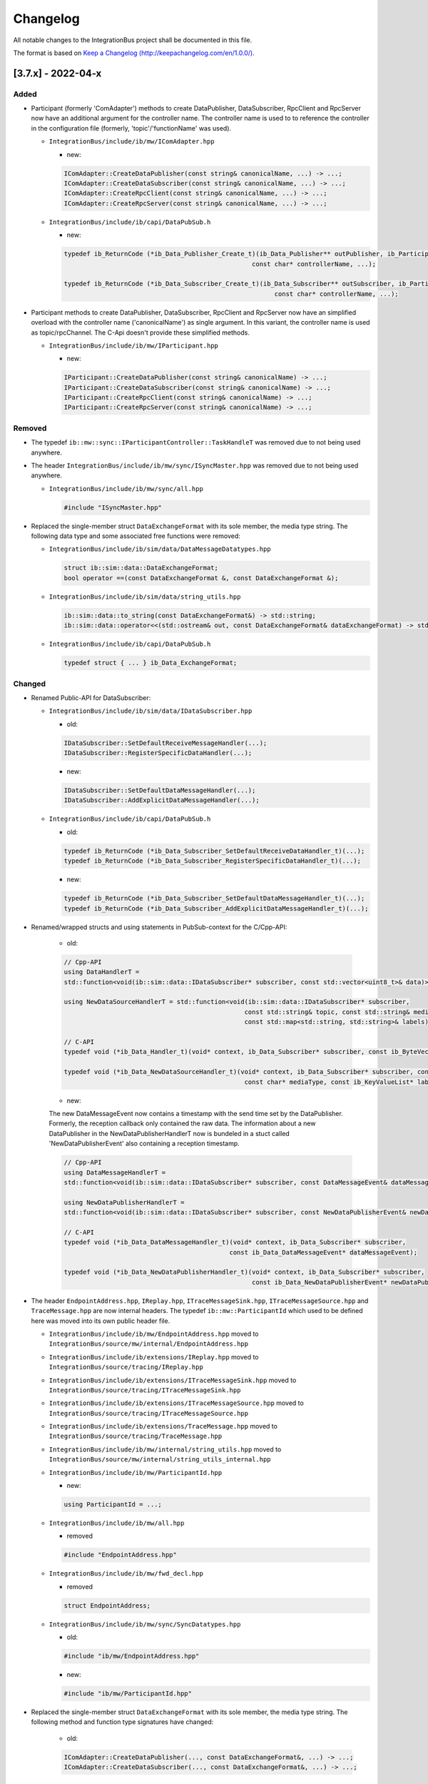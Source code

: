 Changelog
================================

All notable changes to the IntegrationBus project shall be documented in this file.

The format is based on `Keep a Changelog (http://keepachangelog.com/en/1.0.0/) <http://keepachangelog.com/en/1.0.0/>`_.

[3.7.x] - 2022-04-x
--------------------------------

Added
~~~~~

- Participant (formerly 'ComAdapter') methods to create DataPublisher, DataSubscriber, RpcClient and RpcServer now have an additional 
  argument for the controller name. The controller name is used to to reference the controller in the configuration file 
  (formerly, 'topic'/'functionName' was used).

  - ``IntegrationBus/include/ib/mw/IComAdapter.hpp``

    + new:

    .. code-block:: c++
      
      IComAdapter::CreateDataPublisher(const string& canonicalName, ...) -> ...;
      IComAdapter::CreateDataSubscriber(const string& canonicalName, ...) -> ...;
      IComAdapter::CreateRpcClient(const string& canonicalName, ...) -> ...;
      IComAdapter::CreateRpcServer(const string& canonicalName, ...) -> ...;

  - ``IntegrationBus/include/ib/capi/DataPubSub.h``

    + new:

    .. code-block:: c++
  
      typedef ib_ReturnCode (*ib_Data_Publisher_Create_t)(ib_Data_Publisher** outPublisher, ib_Participant* participant,
                                                        const char* controllerName, ...);

      typedef ib_ReturnCode (*ib_Data_Subscriber_Create_t)(ib_Data_Subscriber** outSubscriber, ib_Participant* participant,
                                                              const char* controllerName, ...);
  

- Participant methods to create DataPublisher, DataSubscriber, RpcClient and RpcServer now have an simplified
  overload with the controller name ('canonicalName') as single argument. In this variant, the controller name is used as topic/rpcChannel.
  The C-Api doesn't provide these simplified methods.

  - ``IntegrationBus/include/ib/mw/IParticipant.hpp``

    + new:

    .. code-block:: c++
      
      IParticipant::CreateDataPublisher(const string& canonicalName) -> ...;
      IParticipant::CreateDataSubscriber(const string& canonicalName) -> ...;
      IParticipant::CreateRpcClient(const string& canonicalName) -> ...;
      IParticipant::CreateRpcServer(const string& canonicalName) -> ...;

Removed
~~~~~~~

- The typedef ``ib::mw::sync::IParticipantController::TaskHandleT`` was removed due to not being used anywhere.

- The header ``IntegrationBus/include/ib/mw/sync/ISyncMaster.hpp`` was removed due to not being used anywhere.

  - ``IntegrationBus/include/ib/mw/sync/all.hpp``

    .. code-block:: c++

      #include "ISyncMaster.hpp"

- Replaced the single-member struct ``DataExchangeFormat`` with its sole member, the media type string.
  The following data type and some associated free functions were removed:

  - ``IntegrationBus/include/ib/sim/data/DataMessageDatatypes.hpp``

    .. code-block:: c++

      struct ib::sim::data::DataExchangeFormat;
      bool operator ==(const DataExchangeFormat &, const DataExchangeFormat &);

  - ``IntegrationBus/include/ib/sim/data/string_utils.hpp``

    .. code-block:: c++

      ib::sim::data::to_string(const DataExchangeFormat&) -> std::string;
      ib::sim::data::operator<<(std::ostream& out, const DataExchangeFormat& dataExchangeFormat) -> std::ostream&;

  - ``IntegrationBus/include/ib/capi/DataPubSub.h``

    .. code-block:: c++

      typedef struct { ... } ib_Data_ExchangeFormat;

Changed
~~~~~~~

- Renamed Public-API for DataSubscriber:

  - ``IntegrationBus/include/ib/sim/data/IDataSubscriber.hpp``

    + old: 
    
    .. code-block:: c++
    
      IDataSubscriber::SetDefaultReceiveMessageHandler(...);
      IDataSubscriber::RegisterSpecificDataHandler(...);

    + new:

    .. code-block:: c++

      IDataSubscriber::SetDefaultDataMessageHandler(...);
      IDataSubscriber::AddExplicitDataMessageHandler(...);

  - ``IntegrationBus/include/ib/capi/DataPubSub.h``

    + old:

    .. code-block:: c++
    
      typedef ib_ReturnCode (*ib_Data_Subscriber_SetDefaultReceiveDataHandler_t)(...);
      typedef ib_ReturnCode (*ib_Data_Subscriber_RegisterSpecificDataHandler_t)(...);

    + new:

    .. code-block:: c++

      typedef ib_ReturnCode (*ib_Data_Subscriber_SetDefaultDataMessageHandler_t)(...);
      typedef ib_ReturnCode (*ib_Data_Subscriber_AddExplicitDataMessageHandler_t)(...);

- Renamed/wrapped structs and using statements in PubSub-context for the C/Cpp-API:

    + old: 
    
    .. code-block:: c++

      // Cpp-API
      using DataHandlerT =
      std::function<void(ib::sim::data::IDataSubscriber* subscriber, const std::vector<uint8_t>& data)>;
      
      using NewDataSourceHandlerT = std::function<void(ib::sim::data::IDataSubscriber* subscriber,
                                                      const std::string& topic, const std::string& mediaType,
                                                      const std::map<std::string, std::string>& labels)>;
      
      // C-API
      typedef void (*ib_Data_Handler_t)(void* context, ib_Data_Subscriber* subscriber, const ib_ByteVector* data);
      
      typedef void (*ib_Data_NewDataSourceHandler_t)(void* context, ib_Data_Subscriber* subscriber, const char* topic,
                                                      const char* mediaType, const ib_KeyValueList* labels);
    + new:

    The new DataMessageEvent now contains a timestamp with the send time set by the DataPublisher. 
    Formerly, the reception callback only contained the raw data. The information about a new DataPublisher in the 
    NewDataPublisherHandlerT now is bundeled in a stuct called 'NewDataPublisherEvent' also containing a reception
    timestamp.

    .. code-block:: c++

      // Cpp-API
      using DataMessageHandlerT =
      std::function<void(ib::sim::data::IDataSubscriber* subscriber, const DataMessageEvent& dataMessageEvent)>;
      
      using NewDataPublisherHandlerT =
      std::function<void(ib::sim::data::IDataSubscriber* subscriber, const NewDataPublisherEvent& newDataPublisherEvent)>;
      
      // C-API
      typedef void (*ib_Data_DataMessageHandler_t)(void* context, ib_Data_Subscriber* subscriber, 
                                                  const ib_Data_DataMessageEvent* dataMessageEvent);
      
      typedef void (*ib_Data_NewDataPublisherHandler_t)(void* context, ib_Data_Subscriber* subscriber,
                                                        const ib_Data_NewDataPublisherEvent* newDataPublisherEvent);

- The header ``EndpointAddress.hpp``, ``IReplay.hpp``, ``ITraceMessageSink.hpp``, ``ITraceMessageSource.hpp`` and
  ``TraceMessage.hpp`` are now internal headers.
  The typedef ``ib::mw::ParticipantId`` which used to be defined here was moved into its own public header file.

  - ``IntegrationBus/include/ib/mw/EndpointAddress.hpp`` moved to ``IntegrationBus/source/mw/internal/EndpointAddress.hpp``

  - ``IntegrationBus/include/ib/extensions/IReplay.hpp`` moved to ``IntegrationBus/source/tracing/IReplay.hpp``

  - ``IntegrationBus/include/ib/extensions/ITraceMessageSink.hpp`` moved to ``IntegrationBus/source/tracing/ITraceMessageSink.hpp``

  - ``IntegrationBus/include/ib/extensions/ITraceMessageSource.hpp`` moved to ``IntegrationBus/source/tracing/ITraceMessageSource.hpp``

  - ``IntegrationBus/include/ib/extensions/TraceMessage.hpp`` moved to ``IntegrationBus/source/tracing/TraceMessage.hpp``

  - ``IntegrationBus/include/ib/mw/internal/string_utils.hpp`` moved to ``IntegrationBus/source/mw/internal/string_utils_internal.hpp``

  - ``IntegrationBus/include/ib/mw/ParticipantId.hpp``

    + new:

    .. code-block:: c++

      using ParticipantId = ...;

  - ``IntegrationBus/include/ib/mw/all.hpp``

    + removed

    .. code-block:: c++

      #include "EndpointAddress.hpp"

  - ``IntegrationBus/include/ib/mw/fwd_decl.hpp``

    + removed

    .. code-block:: c++

      struct EndpointAddress;

  - ``IntegrationBus/include/ib/mw/sync/SyncDatatypes.hpp``

    + old:

    .. code-block:: c++

      #include "ib/mw/EndpointAddress.hpp"

    + new:

    .. code-block:: c++

      #include "ib/mw/ParticipantId.hpp"

- Replaced the single-member struct ``DataExchangeFormat`` with its sole member, the media type string.
  The following method and function type signatures have changed:


    + old:

    .. code-block:: c++

      IComAdapter::CreateDataPublisher(..., const DataExchangeFormat&, ...) -> ...;
      IComAdapter::CreateDataSubscriber(..., const DataExchangeFormat&, ...) -> ...;

    + new:

    .. code-block:: c++

      IComAdapter::CreateDataPublisher(..., const std::string& ...) -> ...;
      IComAdapter::CreateDataSubscriber(..., const std::string& ...) -> ...;

  - ``IntegrationBus/include/ib/sim/data/DataMessageDatatypes.hpp``

    + old:

    .. code-block:: c++

      NewDataSourceHandlerT = std::function<void(..., const DataExchangeFormat&, ...)>;

    + new:

    .. code-block:: c++

      NewDataSourceHandlerT = std::function<void(..., const std::string&, ...)>;

  - ``IntegrationBus/include/ib/sim/data/IDataSubscriber.hpp``

    + old:

    .. code-block:: c++

      IDataSubscriber::RegisterSpecificDataHandler(const DataExchangeFormat&, ...) -> ...;

    + new:

    .. code-block:: c++

      IDataSubscriber::RegisterSpecificDataHandler(const std::string&, ...) -> ...;

  - ``IntegrationBus/include/ib/capi/DataPubSub.h``

    + old:

    .. code-block:: c++

      typedef void (*ib_Data_NewDataSourceHandler_t)(..., const ib_Data_ExchangeFormat* dataExchangeFormat, ...);
      IntegrationBusAPI ib_ReturnCode ib_Data_Publisher_Create(..., ib_Data_ExchangeFormat* dataExchangeFormat, ...);
      typedef ib_ReturnCode (*ib_Data_Publisher_Create_t)(..., ib_Data_ExchangeFormat* dataExchangeFormat, ...);
      IntegrationBusAPI ib_ReturnCode ib_Data_Subscriber_Create(..., ib_Data_ExchangeFormat* dataExchangeFormat, ...);
      typedef ib_ReturnCode (*ib_Data_Subscriber_Create_t)(..., ib_Data_ExchangeFormat* dataExchangeFormat, ...);
      IntegrationBusAPI ib_ReturnCode ib_Data_Subscriber_RegisterSpecificDataHandler(..., ib_Data_ExchangeFormat* dataExchangeFormat, ...);

    + new:

    .. code-block:: c++

      typedef void (*ib_Data_NewDataSourceHandler_t)(..., const char* mediaType, ...);
      IntegrationBusAPI ib_ReturnCode ib_Data_Publisher_Create(..., const char* mediaType, ...);
      typedef ib_ReturnCode (*ib_Data_Publisher_Create_t)(..., const char* mediaType, ...);
      IntegrationBusAPI ib_ReturnCode ib_Data_Subscriber_Create(..., const char* mediaType, ...);
      typedef ib_ReturnCode (*ib_Data_Subscriber_Create_t)(..., const char* mediaType, ...);
      IntegrationBusAPI ib_ReturnCode ib_Data_Subscriber_RegisterSpecificDataHandler(..., const char* mediaType, ...);

- Renamed ``ib::mw::IComAdapter`` to ``ib::mw::IParticipant``, and 
  renamed ``IntegrationBus/include/ib/mw/IComAdapter.hpp`` to ``IntegrationBus/include/ib/mw/IParticipant.hpp``.
  Further renamed method ``ib::CreateSimulationParticipant(...)`` to ``ib::CreateParticipant(...)``:

  - ``IntegrationBus/include/ib/IntegrationBus.hpp``
  
    + old:

    .. code-block:: c++
      
      IntegrationBusAPI auto CreateSimulationParticipant(
          std::shared_ptr<ib::cfg::IParticipantConfiguration> participantConfig, const std::string& participantName,
          const uint32_t domainId, bool isSynchronized) -> std::unique_ptr<mw::IComAdapter>;
    
    + new:

    .. code-block:: c++
      
      IntegrationBusAPI auto CreateParticipant(
          std::shared_ptr<ib::cfg::IParticipantConfiguration> participantConfig, const std::string& participantName,
          const uint32_t domainId, bool isSynchronized) -> std::unique_ptr<mw::IParticipant>;

[3.7.18] - 2022-04-05
--------------------------------

Added
~~~~~
- Support for MinGW builds was added.
  The CI builds use the native MinGW builds from winlibs, but a
  cross-compile CMake toolchain file is provided in `IntegrationBus/cmake/mingw-w64-toolchain.cmake`.
  Warnings are not treated as errors for this compilation target, due to some known
  issues in the MinGW-w64 toolchain.

  MinGW libraries are not distributed as part of VIB packages.
  The user must ensure that the following libraries are in PATH:

    .. code-block:: sh

        libgcc_s_seh-1.dll
        libstdc++-6.dll
        libwinpthread-1.dll
   
Fixed
~~~~~
- Fixed typo in IbRegistry command help output.
- Fixed typo in IbSystemMonitor command help output.
- The IbRegistry hostname defined in the configuration is now resolved and
  used to create listening sockets.
  IPv6 addresses are not supported, yet.
- The `lin::ControllerConfig` data type now uses a message history of size 1.
  If the value was set by a `LinController::Init` call, it will be
  retained and automatically transmitted to newly connecting participants.
  
Changed
~~~~~~~
- Demo adaptions
  - Ethernet Demo only uses Set/GetRawFrame calls
  - CAN & Ethernet demo can now run as asynchronous participants (add `--async` as command line argument)


[3.7.13] - 2022-03-24
--------------------------------
This is an internal build.

Changed
~~~~~~~
- Added a new command line parser for all utilities, to have a consistent user experience.
  Long and short options are supported, invoke the utilities with `--help` to
  see a list of supported options:

    + old: 

    .. code-block:: sh

       IbRegistry Configuration.json 42

    + new: 
    .. code-block:: sh

       IbRegistry --domain 42 Configuration.json
       #the following lists all supported options:
       IbRegistry --help

    + old: 

    .. code-block:: sh

       IbSystemController  42 participant1 participant2 ...

    + new: 
    .. code-block:: sh

       IbSystemController  --domain 42 participant1 participant2 ...

  The VIBE-NetworkSimulator also supports this new command line interface.

Fixed:
~~~~~~
- The IntegrationBus shared library does not log to stdout anymore.
  The internal logger is now used when loading extensions or creating named pipes.
- CAN: send a valid FD frame in CAN Demo by setting hte FD format indicator.


[3.7.8] - 2022-03-09
--------------------------------
This is an internal build.

Removed
~~~~~~~

- Removed deprecated ISystemController functions `Initialize()` and `Reinitialize()` 
  which took a numeric participant id as argument.
  Use participant names instead.

    + old:

    .. code-block:: c++
        
      void ib::mw::sync::ISystemController::Initialize(ParticipantId) const;
      void ib::mw::sync::ISystemController::ReInitialize(ParticipantId participantId) const;

    + new:

    .. code-block:: c++
       
       void ib::mw::sync::ISystemController::Initialize(const std::string& participantName) const;
       void ib::mw::sync::ISystemController::ReInitialize(const std::string& participantName) const;


- Removed the ConfigBuilder from the public API in the `include/ib` directory.
  The following headers were removed:
    
  .. code-block:: sh

    include/ib/cfg/ConfigBuilder.hpp
    include/ib/cfg/ControllerBuilder.hpp
    include/ib/cfg/DataPortBuilder.hpp
    include/ib/cfg/ExtensionConfigBuilder.hpp
    include/ib/cfg/GenericPortBuilder.hpp
    include/ib/cfg/LinkBuilder.hpp
    include/ib/cfg/LoggerBuilder.hpp
    include/ib/cfg/NetworkSimulatorBuilder.hpp
    include/ib/cfg/ParentBuilder.hpp
    include/ib/cfg/ParticipantBuilder.hpp
    include/ib/cfg/ParticipantBuilder_detail.hpp
    include/ib/cfg/ReplayBuilder.hpp
    include/ib/cfg/RpcPortBuilder.hpp
    include/ib/cfg/SimulationSetupBuilder.hpp
    include/ib/cfg/SinkBuilder.hpp
    include/ib/cfg/SwitchBuilder.hpp
    include/ib/cfg/SwitchPortBuilder.hpp
    include/ib/cfg/TimeSyncBuilder.hpp
    include/ib/cfg/TraceSinkBuilder.hpp
    include/ib/cfg/TraceSourceBuilder.hpp
    include/ib/cfg/VAsioConfigBuilder.hpp
    include/ib/cfg/VAsioRegistryBuilder.hpp

- Removed all Configuration headers from `include/ib`. The configuration structure is no longer public.
  Use the opaque :cpp:class:`ib::cfg::IParticipantConfiguration` instead.
  The following headers were removed:

  .. code-block:: sh

     IntegrationBus/include/ib/cfg/OptionalCfg.hpp
     IntegrationBus/include/ib/cfg/all.hpp
     IntegrationBus/include/ib/cfg/fwd_decl.hpp
     IntegrationBus/include/ib/cfg/string_utils.hpp

Changed
~~~~~~~
- Adapted the demos to the new configuration file format.
   - Removed all old configuration files.
   - New configuration files only define a logger.
   - Bus system demos also provide an additional configuration file for VIBE-NetSim.
- Network names on controllers are optional.

Fixed:
~~~~~~
- Reduced a lot of compiler warnings. On CI builds, warnings are treated as errors.
- FlexRay: FlexRayController.Configure(...): values provided in the configuration file were not correctly overriding user-defined values.
- All Bus Systems: Fixed bugs related to configured controllers that had no defined network.
- CAN-Controller: Fixed a bug that prevented users from creating configured CAN controllers if the network was configured and the provided network name did not match the configured one.
- Fixed deadlock in destructor when :cpp:func:`SetSimulationTaskAsync()<ib::mw::sync::IParticipantController::SetSimulationTaskAsync()>`
  is used.
- Fixed LinkUp/LinkDown transmission in VIBE-NetworkSimulator.
- Fixed ethernet frame transmission with multiple switches in VIBE-NetworkSimulator.


[3.7.2] - unreleased
--------------------------------

Fixed
~~~~~
- Controller pointer in FlexRay Controller Wakeup handler

[3.7.1] - unreleased
--------------------------------

Fixed
~~~~~
- New Configuration format Network name override for Can and Ethernet


[3.7.0] - unreleased
--------------------------------

Changed
~~~~~~~

.. admonition:: Note: the IntegrationBus configuration and command line usage changed!

   The old simulation setup based configuration mechanism was replaced by a 
   dynamic configuration:
   The configuration file syntax changed and the utility command arguments changed.
   **Please note, the documentation is not yet updated to reflect all changes.**

- Switched to dynamic configuration concept: a simulation setup description is no
  longer necessary for running a simulation.
  All participants announce and register their services upon connecting to the registry.

    - Removed support of old config format from public includes ``ib/cfg/Config.hpp``

    - Removed CreateComAdapter (use CreateSimulationParticipant instead)

    + old:

    .. code-block:: c++

       auto comAdapter = ib::CreateComAdapter(config, "ParticipantName", domainId);

    + new:

    .. code-block:: c++

       auto participant = ib::CreateSimulationParticipant(config, "ParticipantName", domainId, true);

        
    - CreateSimulationParticipant takes the new configuration as first argument.
      To configure a synchronized participant, set the fourth argument to `true`.
    - Demos: 
        - Removed demos CanDemoNoSync, DynamicConfig, TickTickDone, GenericMessage, SimulationControl, SimulationControlNonBlocking as they are outdated
        - Updated remaining demos to use CreateSimulationParticipant and updated the configuration files.
    - Startup: 
        - IbSystemController (reference implementation) does not take JSON file as first argument anymore and takes all expected synchronized participants as command line arguments.

            .. code-block:: sh

             .\IbSystemController.exe 42 CanWriter CanReader
            
    - SystemController API:
      The system controller now expects a complete list of synchronized participants for proper working:
    
     :cpp:func:`ib::mw::sync::ISystemController::SetRequiredParticipants()`
        


.. admonition:: Note: the VIBE Network Simulator configuration format has changed!

  The format of the Network Simulator configuration has changed. Refer to the
  sample configuration files distributed with the VIBE-NetworkSimulator package.



- The network simulator's configuration was changed.
  Please note, that the documentation does not yet reflect these changes.
  The new configuration format resembles the ``NetworkSimulator`` block of the legacy config format but is stripped down to the minimum:
  it contains blocks for ``Switches`` and ``SimulatedNetworks`` (which were previously called ``SimulatedLinks``):

  + Sample of the new Network Simulator format:
    
    .. code-block:: javascript

        {
            "SchemaVersion": "1",
            "Description": "Small sample config with Link names from the VIB Demos",
            "Switches": [
                {
                    "Name": "FrontSwitch",
                    "Ports": [
                        {
                            "Name": "Port0",
                            "VlanIds": [1],
                            "Network": "FS-Port0"
                        },
                        {
                            "Name": "Port1",
                            "VlanIds": [1],
                            "Network": "FS-Port1"
                        }
                    ]
                }
            ],
            "SimulatedNetworks": [
                {
                    "Name": "CAN1",
                    "Type": "CAN"
                },
                {
                    "Name": "LIN1",
                    "Type": "LIN"
                },
                {
                    "Name": "FlexRay1",
                    "Type": "FlexRay"
                },
                {
                    "Name": "ETH1",
                    "Type": "Ethernet"
                },
                {
                    "Name": "FS-Port0",
                    "Type": "Ethernet"
                },
                {
                    "Name": "FS-Port1",
                    "Type": "Ethernet"
                }
            ]
        }

  The Network Simulator is shipped with two sample configuration files and
  the process invocation is the same: ``VIBE-NetworkSimulator ParticipantName path/to/configFile``

Compatibility with 3.6.3
~~~~~~~~~~~~~~~~~~~~~~~~~~~~~~~~~~~~~~~~
Note: The versions from 3.6.3 up to 3.6.16 changed a lot of key APIs and network compatibilties.

- Application binary interface (ABI): No 
- Application software interface (API): No
- Middleware network protocol (VAsio): No


[3.6.3] - 2022-01
--------------------------------

Removed
~~~~~~~
- removed the deprecated FastRtps middleware:
    - CMake: removed option `IB_MW_ENABLE_FASTRTPS`.
    - Demos: removed the FastRtps specific config files.
    - removed FastRtps specific integration tests.
    - API: removed deprecated `ib::CreateFastRtpsComAdapter` and `ib::CreateVAsioComAdapter`.
      Users should use the generic :cpp:func:`CreateComAdapter<ib::CreateComAdapter()>`,
      refer to :ref:`sec:mwcfg-vasio`.
    - ConfigBuilder: removed FastRtps configuration mechanism: `ib::cfg::ConfigBuilder::ConfigureFastRtps`.

  

[3.6.2] - 2021-12-16
--------------------------------

Fixed
~~~~~
- C-API: fix transmission of flags in CAN SendFrame (VIB-548).
- Links are now checked for unique endpoints (VIB-542).

Changes
~~~~~~~
- Remove FastRTPS submodule in main repository.
- cmake: make Linux detection more portable.
  We now use ``lsb_release`` to determine Linux Standard Base name and version of the distribution.
- C-API: refactoring as described in VIB-529.
  The experimental C API has been refactored to make use of a unified naming scheme.
  The following changes have been introduced:

  - All identifiers related to a specific object (or topic) now use the prefix ``ib_Topic_``.
    For instance, ``ib_CanController_Stop`` has been renamed to ``ib_Can_Controller_Stop``.
    The names are now unified for all functions and types, and for the 'topics'
    SimulationParticipant, Can, Ethernet, FlexRay, Lin.

  - The functions ending with ``_create`` or ``_destroy`` have been renamed to ``_Create`` or ``_Destroy``.


  
Added
~~~~~
- Added SerDes support library for easy serialization /deserialization of user data.
  Refer to `Demos/GenericMessage/GenericMessageDemoSerDes.cpp` for an example (VIB-514).

Compatibility with 3.6.1
~~~~~~~~~~~~~~~~~~~~~~~~~~~~~~~~~~~~~~~~

- Application binary interface (ABI): Yes
- Application software interface (API): Yes
- Middleware network protocol (FastRTPS): No (build is disabled)
- Middleware network protocol (VAsio): Yes


[3.6.1-QA] - 2021-12-10
--------------------------------
This is a Quality Assured Release.

Added
~~~~~
- The launcher now supports YAML formatted configuration files based on their file
  name extension ``.yaml`` or ``.yml``.
  This requires an installation of PyYAML (e.g., via ``pip install PyYAML``).
  Please note, that JSON schema validation with YAML files is not supported (VIB-526).
- Added the option ``--exclude-registry`` to the launcher.
  This will prevent the launcher from starting an IbRegistry process on its own (VIB-527).

Changed
~~~~~~~
.. admonition:: Note: the VIB-CANoe Add-on is now discontinued.

  The CANoe Add-on is affected by a known regression.
  Upcoming releases of Vector CANoe will support the IntegrationBus directly.

- The VIB CANoe addon is now discontinued.
  It is affected by **a known regression** and will not be part of this release.
  Users of the VIB-CANoe add-on are encouraged to remain on the previous quality
  assured release.
  The upcoming release of Vector CANoe 16 will support the IntegrationBus directly.

Fixed
~~~~~
- Fixed a regression in the ``Replay`` feature and the VIBE-NetworkSimulator support (VIB-544).

Compatibility with 3.6.0
~~~~~~~~~~~~~~~~~~~~~~~~~~~~~~~~~~~~~~~~

- Application binary interface (ABI): Yes 
- Application software interface (API): Yes
- Middleware network protocol (FastRTPS): No (build is disabled)
- Middleware network protocol (VAsio): Yes

[3.6.0] - 2021-12-01
--------------------------------
Please note, the version jump from v3.4.x to v3.6.x was necessary due to internal
releases already having the v3.5.x tag.

Added
~~~~~
- Add experimental C-API for life-cycle and time synchronization (VIB-492).
- Add experimental C-API for FlexRay (VIB-505).
- Add experimental C-API for LIN (VIB-516).
- Internal VIB threads now set their name for easier debugging on WIN32 and posix
  platforms (VIB-524).

Changed
~~~~~~~

.. admonition:: Note: Public API changed
  
  Some rarely used public headers and `IComAdapter` methods were removed.
  User code should re-compile cleanly with these changes.
  
- Some header files were removed from the public ``include/ib`` directories.
  These `IIbTo*` headers are only for internal use.
  This change should not affect any users of the public API directly (VIB-511).

Complete list of removed header files from ``include/ib``:

  .. code-block:: sh

     include/ib/mw/IIbEndpoint.hpp
     include/ib/mw/IIbMessageReceiver.hpp
     include/ib/mw/IIbReceiver.hpp
     include/ib/mw/IIbSender.hpp
     include/ib/mw/sync/IIbToParticipantController.hpp
     include/ib/mw/sync/IIbToSyncMaster.hpp
     include/ib/mw/sync/IIbToSystemController.hpp
     include/ib/mw/sync/IIbToSystemMonitor.hpp
     include/ib/sim/can/IIbToCanController.hpp
     include/ib/sim/can/IIbToCanControllerProxy.hpp
     include/ib/sim/can/IIbToCanSimulator.hpp
     include/ib/sim/eth/IIbToEthController.hpp
     include/ib/sim/eth/IIbToEthControllerProxy.hpp
     include/ib/sim/eth/IIbToEthSimulator.hpp
     include/ib/sim/fr/IIbToFrBusSimulator.hpp
     include/ib/sim/fr/IIbToFrController.hpp
     include/ib/sim/fr/IIbToFrControllerProxy.hpp
     include/ib/sim/generic/IIbToGenericPublisher.hpp
     include/ib/sim/generic/IIbToGenericSubscriber.hpp
     include/ib/sim/io/IIbToInPort.hpp
     include/ib/sim/io/IIbToOutPort.hpp
     include/ib/sim/lin/IIbToLinController.hpp
     include/ib/sim/lin/IIbToLinControllerProxy.hpp
     include/ib/sim/lin/IIbToLinSimulator.hpp

- Directly sending messages on the :cpp:class:`IComAdapter<ib::mw::IComAdapter>` via `SendIbMessage(...)`
  is not possible anymore.
  Sending messages is now only supported via the specific service controllers,
  see :ref:`VIB API<sec:api-services>` for an overview (VIB-511).

  For example, code that relies on `IComAdapter::SendIbMessage(EndpointAddress, const T&)` should
  use an appropriate controller for the given type T:

  + old:
    
    .. code-block:: c++

       // Example for message type T = CanMessage
       CanMessage msg{};
       comAdapter->SendIbMessage(EndpointAddress{/*implementation detail*/}, msg);

 + new:
   
   .. code-block:: c++

      // Example for message type T = CanMessage
      auto* controller = comAdapter->CreateCanController();
      CanMessage msg{};
      controller->SendMessage(msg);
 

Complete list of methods removed from the interface ``class IComAdapter`` in ``include/ib/mw/IComAdapter.hpp``:

  .. code-block:: c++

     virtual void SendIbMessage(EndpointAddress from, const sim::can::CanMessage& msg) = 0;
     virtual void SendIbMessage(EndpointAddress from, sim::can::CanMessage&& msg) = 0;
     virtual void SendIbMessage(EndpointAddress from, const sim::can::CanTransmitAcknowledge& msg) = 0;
     virtual void SendIbMessage(EndpointAddress from, const sim::can::CanControllerStatus& msg) = 0;
     virtual void SendIbMessage(EndpointAddress from, const sim::can::CanConfigureBaudrate& msg) = 0;
     virtual void SendIbMessage(EndpointAddress from, const sim::can::CanSetControllerMode& msg) = 0;
    
     virtual void SendIbMessage(EndpointAddress from, const sim::eth::EthMessage& msg) = 0;
     virtual void SendIbMessage(EndpointAddress from, sim::eth::EthMessage&& msg) = 0;
     virtual void SendIbMessage(EndpointAddress from, const sim::eth::EthTransmitAcknowledge& msg) = 0;
     virtual void SendIbMessage(EndpointAddress from, const sim::eth::EthStatus& msg) = 0;
     virtual void SendIbMessage(EndpointAddress from, const sim::eth::EthSetMode& msg) = 0;
    
     virtual void SendIbMessage(EndpointAddress from, const sim::fr::FrMessage& msg) = 0;
     virtual void SendIbMessage(EndpointAddress from, sim::fr::FrMessage&& msg) = 0;
     virtual void SendIbMessage(EndpointAddress from, const sim::fr::FrMessageAck& msg) = 0;
     virtual void SendIbMessage(EndpointAddress from, sim::fr::FrMessageAck&& msg) = 0;
     virtual void SendIbMessage(EndpointAddress from, const sim::fr::FrSymbol& msg) = 0;
     virtual void SendIbMessage(EndpointAddress from, const sim::fr::FrSymbolAck& msg) = 0;
     virtual void SendIbMessage(EndpointAddress from, const sim::fr::CycleStart& msg) = 0;
     virtual void SendIbMessage(EndpointAddress from, const sim::fr::HostCommand& msg) = 0;
     virtual void SendIbMessage(EndpointAddress from, const sim::fr::ControllerConfig& msg) = 0;
     virtual void SendIbMessage(EndpointAddress from, const sim::fr::TxBufferConfigUpdate& msg) = 0;
     virtual void SendIbMessage(EndpointAddress from, const sim::fr::TxBufferUpdate& msg) = 0;
     virtual void SendIbMessage(EndpointAddress from, const sim::fr::ControllerStatus& msg) = 0;
     virtual void SendIbMessage(EndpointAddress from, const sim::fr::PocStatus& msg) = 0;
    
     virtual void SendIbMessage(EndpointAddress from, const sim::lin::SendFrameRequest& msg) = 0;
     virtual void SendIbMessage(EndpointAddress from, const sim::lin::SendFrameHeaderRequest& msg) = 0;
     virtual void SendIbMessage(EndpointAddress from, const sim::lin::Transmission& msg) = 0;
     virtual void SendIbMessage(EndpointAddress from, const sim::lin::WakeupPulse& msg) = 0;
     virtual void SendIbMessage(EndpointAddress from, const sim::lin::ControllerConfig& msg) = 0;
     virtual void SendIbMessage(EndpointAddress from, const sim::lin::ControllerStatusUpdate& msg) = 0;
     virtual void SendIbMessage(EndpointAddress from, const sim::lin::FrameResponseUpdate& msg) = 0;
    
     virtual void SendIbMessage(EndpointAddress from, const sim::io::AnalogIoMessage& msg) = 0;
     virtual void SendIbMessage(EndpointAddress from, const sim::io::DigitalIoMessage& msg) = 0;
     virtual void SendIbMessage(EndpointAddress from, const sim::io::PatternIoMessage& msg) = 0;
     virtual void SendIbMessage(EndpointAddress from, sim::io::PatternIoMessage&& msg) = 0;
     virtual void SendIbMessage(EndpointAddress from, const sim::io::PwmIoMessage& msg) = 0;
    
     virtual void SendIbMessage(EndpointAddress from, const sim::generic::GenericMessage& msg) = 0;
     virtual void SendIbMessage(EndpointAddress from, sim::generic::GenericMessage&& msg) = 0;
    
     virtual void SendIbMessage(EndpointAddress from, const sync::NextSimTask& msg) = 0;
     virtual void SendIbMessage(EndpointAddress from, const sync::Tick& msg) = 0;
     virtual void SendIbMessage(EndpointAddress from, const sync::TickDone& msg) = 0;
     virtual void SendIbMessage(EndpointAddress from, const sync::QuantumRequest& msg) = 0;
     virtual void SendIbMessage(EndpointAddress from, const sync::QuantumGrant& msg) = 0;
     virtual void SendIbMessage(EndpointAddress from, const sync::ParticipantStatus& msg) = 0;
     virtual void SendIbMessage(EndpointAddress from, const sync::ParticipantCommand& msg) = 0;
     virtual void SendIbMessage(EndpointAddress from, const sync::SystemCommand& msg) = 0;
    
     virtual void SendIbMessage(EndpointAddress from, const logging::LogMsg& msg) = 0;
     virtual void SendIbMessage(EndpointAddress from, logging::LogMsg&& msg) = 0;
    
     virtual void OnAllMessagesDelivered(std::function<void(void)> callback) = 0;
     virtual void FlushSendBuffers() = 0;

.. admonition:: Note: FastRTPS build is disabled

  The FastRTPs middleware build is now disabled for the official Vector packages.

- The binary packages are built with the CMake flag ``IB_MW_ENABLE_FASTRTPS=OFF``.
  Calling a ``CreateComAdapter`` with an active middleware of ``FastRTPS`` will result
  in a runtime exception.
- MSVC: our CMakeSettings.json now directly supports building with Ninja.
- The transmit acknowledges in Ethernet were changed to work with a single participant.
  That is, in a trivial simulation sending an Ethernet message will be immediately
  acknowledged (VIB-490).

Fixed
~~~~~
- Config: prevent multiple statements of the same keyword, e.g. multiple ``"Links"``
  blocks now raise an error (VIB-528).
- Fix building with ``IB_BUILD_TESTS=OFF`` (VIB-536).

Compatibility with 3.4.6
~~~~~~~~~~~~~~~~~~~~~~~~~~~~~~~~~~~~~~~~
The API changes consist of internal headers which were removed from ``include/ib`` and
the removal of ``ComAdapter::SendIbMessage`` methods.

- Application binary interface (ABI): No 
- Application software interface (API): No
- Middleware network protocol (FastRTPS): No (build is disabled)
- Middleware network protocol (VAsio): Yes

[3.4.6] - 2021-11-16
--------------------------------

Changed
~~~~~~~

.. admonition:: Note: the FastRTPS middleware is now deprecated
  
   See :ref:`sec:mwcfg` for migration instructions.

- The middleware `FastRTPS` is now marked as deprecated.
  This middleware will be removed in the future.
  The middleware specific `CreateFastRtpsComAdapter` API has been
  marked as deprecated for a long time.
  Users should adopt the generic :cpp:func:`CreateComAdapter<ib::CreateComAdapter()>`,
  refer to :ref:`sec:mwcfg-enable-vasio` for instructions.
- C-API for ethernet was refactored and improved (VIB-489).
- C-API for CAN was refactored and internal integrity checks and unit tests
  added (VIB-464 VIB-465 VIB-466 VIB-460 VIB-462).
- The transmit acknowledges in CAN were changed to work with a single participant.
  That is, in a trivial simulation sending a CAN message will be immediately acknowledged (VIB-473 VIB-478).
- Updated gtest to version 1.11. This version supports a simplified
  MOCK_METHOD macro with specifiers like `const, override`. (VIB-474).

Added
~~~~~
- Added new functional tests for CAN and Ethernet without simulation control
  flow / synchronization (VIB-491 VIB-494).
- A new C-API for a DataPublisher / Subscriber (VIB-432).

Fixed
~~~~~
- Fixed regression in ``Pause()/Continue()`` calls of ParticipantController.
  The `SimulationControl` Demo was added and used as a stress test (AFTMAGT-330 VIB-499).

Compatibility with 3.4.5
~~~~~~~~~~~~~~~~~~~~~~~~~~~~~~~~~~~~~~~~
- Application binary interface (ABI): No (interface change due to transmit acknowledges)
- Application software interface (API): Yes
- Middleware network protocol (FastRTPS): Yes
- Middleware network protocol (VAsio): Yes

[3.4.5] - 2021-11-03
--------------------------------

Added
~~~~~
- C-API: added initial ethernet bindings for the C language.
  Refer to :ref:`sec:capi` for documentation.
  Currently, the Ethernet controllers work without time-synchronization.
  A Demo is provided in ``Demos/CEthernet`` (VIB-431).

Fixed
~~~~~
- Clarify the documentation of synchronization types and the usage of
  ``SetPeriod()`` (AFTMAGT-329).
- Fix YAML conversions with the ``vib-config-tool``.
  The YAML parser was emitting JSON formatted input back in JSON format.
  Ensure that default config values are properly serialized, or if unchanged are
  omitted from the output (AFTMAGT-331).
- Fix VAsio config values in the JSON schema.
  Update the ConfigBuilder to support the latest config additions.
  Clarified the documentation, which indicated misplaced config items nested in the
  ``Registry`` config item (AFTMAGT-328).
- Ensure user input (in different encodings) is not used verbatim in the
  domain socket creation (VIB-459).


Compatibility with 3.4.4
~~~~~~~~~~~~~~~~~~~~~~~~~~~~~~~~~~~~~~~~
- Application binary interface (ABI): Yes
- Application software interface (API): Yes
- Middleware network protocol (FastRTPS): Yes
- Middleware network protocol (VAsio): Yes

[3.4.4] - 2021-10-20
--------------------------------

Added
~~~~~
- Added initial C language bindings. Please note, the C API is currently
  work in progress and as such might change in the future.
  The documentation is in :ref:`sec:capi`.
  C language bindings exist for CAN controllers without time-synchronzition
  and creating simulation participants from config files.

Compatibility with 3.4.3
~~~~~~~~~~~~~~~~~~~~~~~~~~~~~~~~~~~~~~~~
- Application binary interface (ABI): Yes
- Application software interface (API): Yes
- Middleware network protocol (FastRTPS): Yes
- Middleware network protocol (VAsio): Yes


[3.4.3-QA] - 2021-09-15
--------------------------------
This is a Quality Assured Release.

Added
~~~~~
- CMake: the options IB_MW_ENABLE_VASIO and IB_MW_ENABLE_FASTRTPS can be used to
  disable the middlewares at compile time.
- Config: introduced a 'SchemaVersion' field in the config formats, to allow for future
  changes.

Fixed
~~~~~
- VAsio: fix a bug affecting distributed (networked) setups. Participants did
  only listen on localhost addresses and the registry did not distribute proper
  endpoint addresses to other participants.

.. admonition:: Note: this bug affects users of VAsio with networked setups

  Users with VIB setups across multiple hosts (with non-localhost addresses)
  should upgrade to this VIB version.

- VAsio: improve performance. The `TraceTx()`/`TraceRx()` invocations were expanding
  their arguments and applying a `to_string()` operation on the VIB message
  payloads. Now, this is code path is only executed when `Trace` log level is active.

- UB sanitizer: fixed undefined behavior in MessageBuffer (unaliased memory
  accesses) and Watchdog (integer overflow).

- Fixed missing 'ActiveMiddleware' statements in Can/FastRTPS config files and
  ensure it is properly parsed with the new YamlConfigParser (VIB-375).

- Fixed out of bounds exception when configuring tracing and replaying.
  Also ensure that configuring a replay block with a 'Receive' direction is able
  to replay messages (VIB-372).

- Ensure that 'SearchPathHints' are passed on to the VIBE extension implementing
  the IReplayDataProvider interface (VIB-378).

- Fix accidentally setting the badbit on the ostream when formatting Ethernet
  MAC addresses and LIN frames.

Changed
~~~~~~~
- ``Config::FromJsonString`` now uses a Yaml-parser internally. To update legacy
  JSON configs to the current valid format we provide the ``vib-config-tool``
  utility. It supports deprecated controller and port declarations (cf `[3.1.0] - 2020-06-15`_)
  and also network simulator configurations at `SimulationSetup` scope (cf `[3.3.0] - 2020-08-12`_).
  It can output in `JSON` or `YAML` format. For example, to ensure a JSON config
  is up to date:

  .. code-block:: sh

     vib-config-tool --convert oldFile.json updated.json --format json

.. admonition:: Note: the IbRegistry executable was moved again from the `IntegrationBus-NonRedistributable` directory to the `IntegrationBus/bin`

    The relocation of the registry to the NonRedistributable caused so much
    irritation and breakage that we undid this change.

- To reduce the fallout of moving the IbRegistry we put it back into
  `IntegrationBus/bin/`. For compatibility the IbLauncher searches the registry
  executable in both directories.

Removed
~~~~~~~

- Removed the json11 from the source-tree. We now use yaml-cpp to parse JSON and YAML
  configuration files. Please note, that the yaml-based parser still accepts
  JSON formatted inputs.

Compatibility with 3.4.2
~~~~~~~~~~~~~~~~~~~~~~~~~~~~~~~~~~~~~~~~
- Application binary interface (ABI): No (json11 symbols removed)
- Application software interface (API): Yes
- Middleware network protocol (FastRTPS): Yes
- Middleware network protocol (VAsio): Yes

[3.4.2] - 2021-08-04
--------------------------------

Added
~~~~~

- VAsio now supports UNIX domain sockets as transport. By default, all participants
  open domain sockets locally and advertise the TCP/IP and local endpoints to other participants.
  If a participant is unable to connect to another participant locally, the TCP/IP
  endpoint is used for connecting without raising an error.
  As such, the local domain connectivity is optional and fully transparent to the users.
  Because of the path limitations of domain sockets the socket files are stored
  in the system temporary directory (e.g. %TEMPDIR% or $TMP).
  To allow for simulation isolation, the socket files have the participant IDs,
  domain ID, and the simulation's working directory encoded in the file name.

- The CMake build system is now better equipped for reproducible builds on Linux platforms.
  CI builds now set the TZ, LANG and SOURCE_DATE_EPOCH environment variables to known values.
  The time of the last commit on the master branch is used to initialize SOURCE_DATE_EPOCH.
  Packaged source-trees now contain a pre-processed version_macros.hpp recording the commit
  hash.

Fixed
~~~~~

- Various fixes for our scripted Jenkins pipeline to improve stability on our CI environment.

Changed
~~~~~~~

- VAsio: we imported the Asio library to version 1.18.2.
  This includes many bugfixes and also domain socket support for Windows 10.
  The FastRTPS packages used for CI/CD builds had to be rebuilt using this new version of
  Asio.

- CMake: the third party handling code was refactored. Instead of using
  variables we now have targets to link against the third party components.

Compatibility with 3.4.1
~~~~~~~~~~~~~~~~~~~~~~~~~~~~~~~~~~~~~~~~
- Application binary interface (ABI): No (additions to `struct ib::cfg::VAsio::Config`)
- Application software interface (API): Yes
- Middleware network protocol (FastRTPS): Yes
- Middleware network protocol (VAsio): Yes

[3.4.1] - 2021-06-25
--------------------------------

Added
~~~~~
- Added native YAML parser implementation.
  This provides better error messages and warnings for parsing YAML and JSON config files
  via the ``Config::FromYamlString``/``Config::FromYamlFile`` procedures.
  When the parser encounters an unknown element it emits a warning.
  However, if the element uses a reserved element name of the config 
  schema the warning is turned into an error (AFTMAGT-314).
  Please note, that schema versioning for backward compatibility is
  not yet implemented and will be addressed in the future.

Fixed
~~~~~
- Fixed warnings during 32-bit builds: an int64_t was truncated to int.
- Build: relax some warning levels for gtest and remove useless compile
  flags on windows.

Changed
~~~~~~~
- When shutting down, do not print an error message that we're already
  shutting down.

.. admonition:: Note: the IbRegistry executable was moved to the NonRedistributable directory.

  The location of the IbRegistry executable now matches that of the vib-registry shared library,
  cf. :ref:`sec:util-registry`.

- Similar to the vib-registry shared library, the executable was moved to the
  IntegrationBus-NonRedistributable directory.



Compatibility with 3.4.0
~~~~~~~~~~~~~~~~~~~~~~~~~~~~~~~~~~~~~~~~
- Application binary interface (ABI): Yes
- Application software interface (API): Yes
- Middleware network protocol (FastRTPS): Yes
- Middleware network protocol (VAsio): Yes


[3.4.0] - 2021-06-01
--------------------------------

Added
~~~~~
- Added submodule yaml-cpp. This will be the base of our native
  YAML configuration parser.
- Added ``ib::cfg::Config::FromYamlString`` and ``ib::cfg::Config::FromYamlFile`` to load
  configuration from YAML formatted input. This currently transforms
  the YAML input into JSON and re-uses the JSON config parser.

Compatibility with 3.3.10
~~~~~~~~~~~~~~~~~~~~~~~~~~~~~~~~~~~~~~~~
- Application binary interface (ABI): Yes
- Application software interface (API): No (additions to ``ib::cfg::Config``)
- Middleware network protocol (FastRTPS): Yes
- Middleware network protocol (VAsio): Yes

[3.3.10-QA] - 2021-05-10
--------------------------------

This is a Quality Assured Release.

Added
~~~~~
- Added MdfChannel identification to replaying config.
  This allows replaying MDF4 trace files that do not originate from VIB
  simulation runs, cf. :ref:`sec:replay-foreign`.

Fixed
~~~~~
- Allow tracing while replaying on I/O InPorts (VIB-159).
- Allow tracing while replaying on GenericSubscribers (VIB-159).
- Fix trivial FlexRay simulation. State transitions when a wakeup command was issued were not properly computed (VIB-154).
- Ensure that only active replay controllers are configured.
  This fixes a crash when multiple controllers were defined, but only one was active (VIB-160).
- Allow tracing messages on a LIN master when replaying is active (VIB-158).
- Fix null pointer derference in PcapReader when input file name was missing in configuration.
  Also ensure that the config has non-empty input and output file paths (VIB-156).
- The Launcher will attempt to clean up the CANoe environment several times when shutting down.
  This ensures a clean CANoe installation when CANoe is slow to shutdown, e.g. when launcher is interrupted
  by a user (VIB-153).
- Fix LIN Sleep frames when using the VIBE Network Simulator.
  When the ``ILinController::GoToSleep()`` was invoked, a `sleep` frame was transmitted and
  then the controller's internal state was set to `Sleeping`. This caused the Network Simulator
  to abort the running sleep-frame transmission and an erroneous  LIN_RX_NO_RESPONSE frame was generated.
  An additional `sleep pending` state is introduced which allows completion of pending transmissions before entering
  the `sleep` state. (VIB-155)

  .. admonition:: VIBE Network Simulator compatibility 

     To ensure interoperability you should use VIBE Network Simulator v3.3.10
     in all setups involving detailed LIN simulations.
     See compatibility below for details.

  
Changed
~~~~~~~
- Print acknowledgement on std::cout when an extension is loaded.
- Throw IB exceptions instead of runtime_error where applicable.
- Update the Demo configs to newer ``NetworkSimulator`` configuration scheme (VIB-156).
- Updated JSON config schema to include ``TraceSource`` and ``Replay`` config blocks (VIB-156).


Compatibility with 3.3.9
~~~~~~~~~~~~~~~~~~~~~~~~~~~~~~~~~~~~~~~~
Due to changes in the config API we are not ABI compatible.

Please note that the detailed simulation of LIN requires a matching VIBE Network Simulator v3.3.10.
The addition of a new internal state makes the current VIB release incompatible with older Network Simulators for the detailed LIN simulation.


- Application binary interface (ABI): No (Due to Config)
- Application software interface (API): Yes
- Middleware network protocol (FastRTPS): Yes
- Middleware network protocol (VAsio): Yes


[3.3.9] - 2021-04-09
--------------------------------

Added
~~~~~
- Add documentation for :doc:`Replaying and Tracing<usage/replay>` (AFTMAGT-308).
- Added support for replaying FlexRay messages (AFTMAGT-289).
  Replaying FlexRay requires the use of the VIBE-NetworkSimulator.
  The NetworkSimulator is attached as a replay controller to the replay scheduler, cf. :ref:`sec:replay-architecture` for an overview.
- Added support for replaying FlexRay messages in the VIBE-NetworkSimulator (AFTMAGT-290).
  Please note, that the startup/synchronization sequence is not part of a trace file  and time stamps of the
  replay might deviate from the original traced messages.
  The logical order of messages is kept after the synchronization has been established.
  Refer to section :ref:`sec:replay` for a summary of supported features and limitations.
- Add a :ref:`Replay<sec:cfg-participant-replay>` configuration block to the NetworkSimulator
  configuration.

Fixed
~~~~~
- The config parser no longer uses asserts when validating a Config.
  A misconfiguration exception is now thrown, which can be handled by the user (AFTMAGT-309).

Compatibility with 3.3.8
~~~~~~~~~~~~~~~~~~~~~~~~~~~~~~~~~~~~~~~~
Due to changes in the config API we are not ABI compatible.

- Application binary interface (ABI): No (Due to Config)
- Application software interface (API): Yes
- Middleware network protocol (FastRTPS): Yes
- Middleware network protocol (VAsio): Yes

[3.3.8] - 2021-02-18
--------------------------------

Added
~~~~~
- The CI build pipeline now includes Ubuntu 20.04 as a build target, which is used
  to run automated unit tests and integration tests (AFTMAGT-300).
- Added support for replaying LIN frames using the VIBE-MDF4Tracing extension.
  This is exclusively supported on LIN master controllers.
  Replaying on LIN slaves is not supported, even though tracing is possible
  on these controllers.
  Invoking transmission API calls during replay is also not supported on a master (AFTMAGT-288).
- Setting VAsio TCP flags is now supported from a JSON config file, cf. :ref:`sec:mwcfg-vasio` (AFTMAGT-305).


Fixed
~~~~~
- A graceful connection shutdown does no longer result in an error message when
  using the VAsio  middleware (AFTMAGT-299).
- Starting multiple VAsio registries on the same TCP/IP port resulted in
  empty error messages. Now, useful error messages are reported.
  On windows no error was reported at all. The registry listening socket is now
  created with SO_EXCLUSIVEADDR on windows, which prevents mulitple registries
  to share the same listening port (AFTMAGT-303).


Compatibility with 3.3.7
~~~~~~~~~~~~~~~~~~~~~~~~~~~~~~~~~~~~~~~~
- Application binary interface (ABI): Yes
- Application software interface (API): Yes
- Middleware network protocol (FastRTPS): Yes
- Middleware network protocol (VAsio): Yes


[3.3.7] - 2021-01-27
--------------------------------

Added
~~~~~
- Added replaying functionality for Ethernet, Can, GenericMessages and IO ports.
  This utilizes a new ReplayScheduler and replay controllers to inject replay
  messages from a trace file. The PCAP file format  is supported natively, and
  the MDF4 format is supported through the VIBE-MDF4Tracing extension.

Changed
~~~~~~~
- The semantics of the :cpp:func:`ComAdapter::Create*<ib::mw::IComAdapter::CreateCanController>`
  methods to create services has changed.
  Previously, invoking them multiple times would result in an exception.
  Now, the same pointer is always returned.
  The ReplayScheduler uses these methods to create and configure replay
  controllers for services internally.

Fixed
~~~~~
- When setting the ``struct ib::cfg::VAsio::Config::tcpQuickAck`` option, the
  TCP_QUICKACK socket option is now activated after each successful read()/recvmsg on
  Linux. This ensures that the default 40ms delayed acknowledge timeout is not
  used.

Compatibility with 3.3.6
~~~~~~~~~~~~~~~~~~~~~~~~~~~~~~~~~~~~~~~~
- Application binary interface (ABI): Yes
- Application software interface (API): Yes
- Middleware network protocol (FastRTPS): Yes
- Middleware network protocol (VAsio): Yes


[3.3.6-QA] - 2020-12-10
--------------------------------

This is a Quality Assured Release.

Fixed
~~~~~
- Utility executables are now built with appropriate RPATHs on Linux.
- Remove -Wabi flags from gcc/clang builds, as they were not correctly used
  and they break the build on Ubuntu 20.04.
- Update the config schema to include the IbRegistry logger.

Compatibility with 3.3.5
~~~~~~~~~~~~~~~~~~~~~~~~~~~~~~~~~~~~~~~~
- Application binary interface (ABI): Yes
- Application software interface (API): Yes
- Middleware network protocol (FastRTPS): Yes
- Middleware network protocol (VAsio): Yes


[3.3.5] - 2020-11-26
--------------------------------

Added
~~~~~~
- The number of connection attempts can now be configured in the VAsio registry
  configuration, see the "ConnectAttempts" field in :ref:`sec:mwcfg-vasio`.
- Added preliminary TCP/IP tuning settings to ``struct ib::cfg::VAsio::Config``. 
  The following settings are available:

  * tcpNoDelay: enable the TCP_NODELAY flag, which disables Nagle's algorithm (default off).
  * tcpQuickAck: enable the Linux specific TCP_QUICKACK, which disables delayed acknowledgements (default off).
  * tcpSendBufferSize and tcpReceiveBufferSize: set the TCP buffer sizes.

Changed
~~~~~~~
- The TCP_NODELAY is now off by default again. It can be enabled using the VAsio
  config.

Fixed
~~~~~
- The IbLauncher now considers debug libraries when searching for the VIB
  installation, this makes it usable with Debug builds.

Compatibility with 3.3.4
~~~~~~~~~~~~~~~~~~~~~~~~~~~~~~~~~~~~~~~~
- Application binary interface (ABI): No (due to Config changes)
- Application software interface (API): Yes
- Middleware network protocol (FastRTPS): Yes
- Middleware network protocol (VAsio): Yes

[3.3.4] - 2020-11-04
--------------------------------

Added
~~~~~~
- The CMake build system has new options to build with sanitizers:
  IB_ENABLE_ASAN and IB_ENABLE_UBSAN, to enable 'Address Sanitizer' and
  'Undefined Behavior Sanitizer', respectively.
  When active, the -fsanitize=... compile options and link options are enabled
  globally.
  This is currently only supported on GCC and Clang.
- Added replay message provider interfaces for the upcoming MDF replaying
  extension.

Fixed
~~~~~~
- Fixed undeclared variable use in IbLauncher (AFTMAGT 294).

Changed
~~~~~~~
- Added the TCP_NODELAY option to VAsio (AFTMAGT 297).
  This reduces latencies when sending a lot of small VIB messages.

Compatibility with 3.3.3
~~~~~~~~~~~~~~~~~~~~~~~~~~~~~~~~~~~~~~~~
- Application binary interface (ABI): Yes
- Application software interface (API): Yes
- Middleware network protocol (FastRTPS): Yes
- Middleware network protocol (VAsio): Yes


[3.3.3] - 2020-10-15
--------------------------------
Added
~~~~~~
- Added a new configuration format for replaying traces,
  refer to :ref:`sec:cfg-participant-replaying` for details.
  Please note that the replaying mechanism is still under development.

Changed
~~~~~~~
- The IbRegistry command line utility now supports a ``--use-signal-handler`` flag
  that prevents it from listening on stdin. It can be safely shut down with
  Control-C when started with this flag.

Compatibility with 3.3.2
~~~~~~~~~~~~~~~~~~~~~~~~~~~~~~~~~~~~~~~~
Due to changes in the config API we are not ABI compatible.

- Application binary interface (ABI): No (due to Config)
- Application software interface (API): Yes
- Middleware network protocol (FastRTPS): Yes
- Middleware network protocol (VAsio): Yes


[3.3.2] - 2020-09-24
--------------------------------

Changed
~~~~~~~
- The duplicate IbConfig schema was removed from the Launcher subdirectory.
  There is now only one instance of IbConfig.schema.json under
  IntegrationBus/source/cfg/.
- Integration tests were refactored and stabilized (AFTMAGT 271).
  Networked integration tests now use a synchronized simulation, with a new test
  harness that simplifies test case setup.

Compatibility with 3.3.1
~~~~~~~~~~~~~~~~~~~~~~~~~~~~~~~~~~~~~~~~
- Application binary interface (ABI): Yes
- Application software interface (API): Yes
- Middleware network protocol (FastRTPS): Yes
- Middleware network protocol (VAsio): Yes

[3.3.1-QA] - 2020-08-27
--------------------------------

This is a Quality Assured Release.

Fixed
~~~~~
- Fixed config JSON schema and updated Demos to latest configuration syntax.
- Allow 'UseTraceSinks' when parsing configuration files in backward-compatibility
  mode.
- Make trace sink attachment deterministic per participant. This
  changes an internal interface used to load the VIBE mdf4tracing extension.
- Fix launcher when there is a trailing separator in the environment PATH
  variable.

Changed
~~~~~~~
- Building the documentation now requires Sphinx version >= 3.0 (cf. :doc:`../development/build`).
  
Compatibility with 3.3.0
~~~~~~~~~~~~~~~~~~~~~~~~~~~~~~~~~~~~~~~~
- Application binary interface (ABI): Yes
- Application software interface (API): Yes
- Middleware network protocol (FastRTPS): Yes
- Middleware network protocol (VAsio): Yes


[3.3.0] - 2020-08-12
--------------------------------

Added
~~~~~
- Added support for tracing bus messages on the VIBE-NetworkSimulator (AFTMAGT 277).
- Enable tracing for GenericMessages (AFTMAGT 233).
- Enable tracing for IoPorts (AFTMAGT 276).
- Added support for tracing CAN/LIN/Ethernet bus messages on controller proxies (AFTMAGT 278).

Changed
~~~~~~~
- The NetworkSimulator configuration syntax was changed. The network simulator
  definition was moved from the SimulationSetup level, down to the participant
  that previously only referred to the network simulator by name.
  For backward compatibility the old configuration syntax is still supported,
  refer to :ref:`sec:cfg-network-simulators`.
  (AFTMAGT-277).

  + old:
    
    .. code-block:: javascript

       "SimulationSetup": {
           "Participants": [
                {
                    "Name": "NetworkSimulator",
                    "NetworkSimulators": [ "NetSim1" ]
                }
           ],
           "NetworkSimulators": [
                {
                    "Name" : "NetSim1",
                    "SimulatedLinks": [...]
                }
           ]
        } 

  + new:
    
    .. code-block:: javascript


       "SimulationSetup": {
           "Participants": [
                {
                    "Name": "NetworkSimulator",
                    "NetworkSimulators": [
                        {
                            "Name" : "NetSim1",
                            "SimulatedLinks": [...]
                        }
                    ]
                }
           ]
        } 
  + This change also affects the config builder API and ib::cfg::Config.



Compatibility with 3.2.1
~~~~~~~~~~~~~~~~~~~~~~~~~~~~~~~~~~~~~~~~
The config builder API for network simulators was changed, and the struct
ib::cfg::Config was also modified.

- Application binary interface (ABI): No  (changes in Config)
- Application software interface (API): No (changes in Config)
- Middleware network protocol (FastRTPS): Yes
- Middleware network protocol (VAsio): Yes


[3.2.1] - 2020-07-23
--------------------------------

Added
~~~~~

- The startup delay of a FlexRay node in the FlexRay demo can now be set programmatically.
- Added a message tracing section to :ref:`Participant Configuration<sec:cfg-participant-tracing>`.
  It briefly discusses how to configure the trace sink mechanism and how the 
  :ref:`mdf4tracing` extension is used.
  The controllers now also reflect the recently updated tracing support.

Changed
~~~~~~~

- Enabled message tracing on the following controllers: LIN, CAN, FlexRay.
- The Ethernet demo now uses the IEthController::SendFrame API.
- Updated version of the third-party library `fmt` to version `6.1.0`.

Fixed
~~~~~

- Fixed a bug in the FlexRay demo which caused unreachable code in the POC Handler.
- TraceSinkBuilder was missing API exports for three methods, resulting in
  missing symbols when linking on Windows.
- Fixed shared library loading incompatibilities.

Compatibility with 3.2.0
~~~~~~~~~~~~~~~~~~~~~~~~~~~~~~~~~~~~~~~~

- Application binary interface (ABI): No 
- Application software interface (API): Yes
- Middleware network protocol (FastRTPS): Yes
- Middleware network protocol (VAsio): Yes

[3.2.0] - 2020-07-06
--------------------------------

Added
~~~~~

- Logger of the VAsio Registry can now be configured via the middleware configuration,
  cf. :ref:`sec:mwcfg-vasio`. The corresponding :cpp:class:`RegistryBuilder<ib::cfg::VAsio::RegistryBuilder>`
  also gained the :cpp:func:`ConfigureLogger()<ib::cfg::VAsio::RegistryBuilder::ConfigureLogger>` method to configure
  the logger of the VAsio Registry.
- Added benchmark demo, cf. :ref:`sec:util-benchmark-demo`.

.. _sec:vib320-changed:

Changed
~~~~~~~

- :cpp:class:`ib::type_conversion_error<ib::type_conversion_error>` inherits now from 
  :cpp:class:`std::runtime_error<std::runtime_error>` instead of :cpp:class:`std::exception` directly.
- :cpp:class:`ib::cfg::LoggerBuilder<ib::cfg::LoggerBuilder>` doesn't inherit from
  :cpp:class:`ib::cfg::ParentBuilder<ib::cfg::ParentBuilder>` anymore.

Fixed
~~~~~
- Fixed a bug that prevented legacy IbConfigs (pre VIB 3.1.0) using the PcapFile
  setting from being converted to new IbConfigs (VIB 3.1.0) using trace sinks.


Compatibility with 3.1.0
~~~~~~~~~~~~~~~~~~~~~~~~~~~~~~~~~~~~~~~~

- Application binary interface (ABI): No (See :ref:`Changed<sec:vib320-changed>`)
- Application software interface (API): No (:ref:`LoggerBuilder API changed<sec:vib320-changed>`)

- Middleware network protocol (FastRTPS): Yes
- Middleware network protocol (VAsio): Yes


[3.1.0] - 2020-06-15
--------------------------------

Added
~~~~~
- New optional configuration section for extension-related settings,
  cf. :doc:`../configuration/extension-configuration`. Its only property
  is the list of extension search path hints, which allows to configure
  the additional search paths for shared library extensions loaded by the VIB,
  e.g. the :doc:`vibes/vibregistry`.

- New configuration mechanism for IB message tracing.
  It supersedes the previous Ethernet and PCAP specicic configuration, please
  refer to the Deprecated section.

- The ParticipantBuilder gained a new AddTraceSink() method, which returns
  a TraceSinkBuilder. A TraceSink consists of a unique, non-empty name, an output 
  path and the format type (PcapFile, PcapPipe, Mdf4File).

- Services, Controllers and Ports can be configured to use a trace sink by name.
  For example, by invoking the
  :cpp:func:`WithTraceSink(name)<ib::cfg::GenericPortBuilder::WithTraceSink()>`
  on the appropriate builder.
  This will populate the 'UseTraceSinks' field of the JSON serialization of the
  builder's configuration type.

Changed
~~~~~~~
- For FastRTPS, the default participant lease duration is now 2h to avoid
  connection losses when debugging. (AFTMAGT-267)

- To enable the newly added 'UseTraceSinks' fields, the JSON serialization
  format of the Controllers, Services and Ports were adjusted.
  In particular, the JSON type of DigitalIoPort, AnalogIoPort, PwmPort,
  PatternPort, and GenericSubscriber were changed:

  + old:

    .. code-block:: javascript

       "Port-Type": [ "PortName", "OtherPort", ...]

  + new:

    .. code-block:: javascript

       "Port-Type": [
            {
                "Name":  "PortName"
            },
            {
                "Name":  "OtherPort"
            }
       ]




Fixed
~~~~~
- :cpp:func:`ILinController::SendFrameHeader(LinIdT)<void
  ib::sim::lin::ILinController::SendFrameHeader(LinIdT)>` now correctly sets the
  current simulation time in the LinTransmission. Previously, the timestamp was
  always 0s.

- GenericSubscriber was missing the ITimeProvider interface.

.. _sec:api-withpcap-removed:

Removed
~~~~~~~
- The ControllerBuilder<EthernetController> no longer supports the
  WithPcapFile() and WithPcapPipe() methods.
  This usage has been superseded by the new configuration mechanism:

  + old:

    .. code-block:: c++

        simulationSetup
            .AddParticipant("P1")
            .AddEthernet("ETH1")
            .WithPcapFile("output filename");

  + new:

    .. code-block:: c++

        auto&& participant = simulationSetup.AddParticipant("P1");
        participant->AddEthernet("ETH1").WithTraceSink("EthSink");
        participant->AddTraceSink("EthSink")
            .WithType(TraceSink::Type::PcapFile)
            .WithOutputPath("output filename.pcap");



Deprecated
~~~~~~~~~~
- The 'pcapFile' and 'pcapPipe' fields in the EthernetController configuration 
  are deprecated. Please use the newly added 'UseTraceSinks' and 'TraceSinks' 
  fields. These fields will be removed from the JSON format and the Config
  Builder API in the future.

  + old:
    
    .. code-block:: javascript

       "EthernetControllers": [
           {
               "Name": "ETH0",
               "PcapFile": [ "EthernetReader.pcap" ]
           }
        ] 

  + new:
    
    .. code-block:: javascript

       "EthernetControllers": [
           {
               "Name": "ETH0",
               "UseTraceSinks": "EthernetSink"
           }
        ] 
        "TraceSinks": [
            {
                "Name" : "EthernetSink",
                "OutputPath": "EthernetReader.pcap",
                "Type": "PcapFile"
            }
        ]

- Loading a JSON file which contains the deprecated "PcapFile" or "PcapPipe"
  fields will cause a runtime warning. Internally the data structures  are updated
  as if a "TraceSinks" and "UseTraceSinks" was supplied with a TraceSink name 
  that is derived from the Participant's and EthernetController's names.

Compatibility with 3.0.7
~~~~~~~~~~~~~~~~~~~~~~~~~~~~~~~~~~~~~~~~

- Application binary interface (ABI): No
- Application software interface (API): No (:ref:`ConfigBuilder API changed<sec:api-withpcap-removed>`)
- Middleware network protocol (FastRTPS): Yes
- Middleware network protocol (VAsio): Yes


[3.0.7] - 2020-05-25
--------------------------------

Added
~~~~~
- Add a time provider interface internal to the service controllers.
  By default the wallclock time is used as the source for the current time.
  When a participant controller is present, its virtual simulation time is used.
- IEthController gained a new API for sending Ethernet frames with explicit and
  implicit timestamps:
  :cpp:func:`IEthController::SendFrame(EthFrame, nanoseconds)<EthTxId ib::sim::eth::IEthController::SendFrame(EthFrame, std::chrono::nanoseconds)>`
  and 
  :cpp:func:`IEthController::SendFrame(EthFrame)<EthTxId ib::sim::eth::IEthController::SendFrame(EthFrame)>`.

  These methods will support MDF4 tracing in the future.
  The controller's time provider will be queried if no user supplied timestamp
  is present.

- ParticipantControllers can now forcefully exit the run loop in case of an
  error:
  :cpp:func:`IParticipantController::ForceShutdown()<ib::mw::sync::IParticipantController::ForceShutdown()>`.
  Note that this method is only intended for use cases where a regular shut down
  is not possible!

Fixed
~~~~~
- Fixed a memory leak: there was a shared pointer cycle in SyncMaster's
  DiscreteTimeClient when attaching a lambda to itself.

Deprecated
~~~~~~~~~~
- Please note, that the :cpp:func:`IEthController::SendMessage(EthMessage)<EthTxId ib::sim::eth::IEthController::SendMessage(EthMessage)>`
  method is deprecated in favor of the new SendFrame() methods.
  It will be removed in the future.
  The EthMessage struct contains a user-settable timestamp, which is not a good
  fit for the new time provider based API.

Changed
~~~~~~~
- CMake build: the binaries are now all built in the
  ${CMAKE_BINARY_DIR}/$<CONFIG> directory. This allows running Demos and Tests
  directly from the build directory, which eases debugging.

Compatibility with 3.0.6
~~~~~~~~~~~~~~~~~~~~~~~~~~~~~~~~~~~~~~~~

- Application binary interface (ABI): Yes
- Application software interface (API): Yes
- Middleware network protocol (FastRTPS): Yes
- Middleware network protocol (VAsio): Yes

[3.0.6] - 2020-04-30
--------------------------------

Fixed
~~~~~
- Disable remote logging when shutting down (AFTMAGT252)
  This fixes issues when remote logging is enabled with log levels of debug and
  higher. The FastRTPS middleware uses debug log messages internally, and during
  shutdown the LogMsg FastRTPS topic is unmatched and destroyed -- which leads
  to invalid accesses when remote logging is enabled.

- PCAP tracing now includes the ingress data on EthControllers (AFTMAGT265).

Changed
~~~~~~~

- We no longer bundle FastRTPS binaries in the official VIB packages.
  Users had issues using the exported cmake targets from FastRTPS binaries when
  building from source.
  The VIB cmake build system fetches FastRTPS using git when the FastRTPS
  depdendencies are missing from the local source tree.

Compatibility with 3.0.5
~~~~~~~~~~~~~~~~~~~~~~~~~~~~~~~~~~~~~~~~

- Application binary interface (ABI): Yes
- Application software interface (API): Yes
- Middleware network protocol (FastRTPS): Yes
- Middleware network protocol (VAsio): Yes

[3.0.5] - 2020-04-08
--------------------------------

Added
~~~~~
- It is now possible to provide a time stamp for LIN transmissions. For this,
  overloads have been added to
  :cpp:func:`ILinController::SendFrame()<void ib::sim::lin::ILinController::SendFrame(Frame, FrameResponseType, std::chrono::nanoseconds)>`
  and
  :cpp:func:`ILinController::SendFrameHeader()<void ib::sim::lin::ILinController::SendFrameHeader(LinIdT, std::chrono::nanoseconds)>`.
  Note that this timestamp will be overwritten when using the VIBE NetworkSimulator.

- The VAsio registry can now be used as a shared library. Please note that the
  shared library is non-redistributable.
  The extension mechanism will load the shared library and construct an instance
  of the :cpp:class:`IIbRegistry` interface for the user to consume.
  The API entry point is the
  :cpp:func:`CreateIbRegistry()<ib::extensions::CreateIbRegistry>` function.
  The vib-registry shared library needs to reside in the current process's 
  working directory.
  Initially, it is located in the ``IntegrationBus-NonRedistributable``
  subdirectory of the VIB package.
  In case of error a std::runtime_error is thrown.

Changed
~~~~~~~
- Don't format Logger messages if the messages aren't going to be
  logged anyways.

Compatibility with 3.0.4
~~~~~~~~~~~~~~~~~~~~~~~~~~~~~~~~~~~~~~~~

- Application binary interface (ABI): Yes
- Application software interface (API): Yes
- Middleware network protocol (FastRTPS): Yes
- Middleware network protocol (VAsio): Yes

[3.0.4] - 2020-03-19
--------------------------------

Added
~~~~~
- A new FlexRay controller API is introduced for monitoring protocol operation
  control (POC) status changes, cf. :ref:`sec:poc-status-changes`.
  This new API supersedes the  ControllerStatusHandler mechanism, as current use
  cases and new ones are covered by the PocStatus handler.
  This new API exposes more status variables of the POC when using the VIBE
  Network Simulator for FlexRay simulation. (AFTMAGT-253)

  .. admonition:: Note

     To ensure interoperability you should use VIBE Network Simulator v3.0.4
     in all setups involving different, but compatible versions of VIB.
     See compatibility below for details.

Changed
~~~~~~~
- Clarify error messages on connection loss for VAsio. The previous term
  "Shutdown" was ambiguous, the error reason now states "Connection
  lost" (AFTMAGT-260).
- Disable problematic FastRTPS connection loss detection (AFTMAGT-259).


Deprecated
~~~~~~~~~~
- :cpp:func:`IFrController::RegisterControllerStatusHandler()<ib::sim::fr::IFrController::RegisterControllerStatusHandler()>`
  is now deprecated in favor of
  :cpp:func:`RegisterPocStatusHandler()<ib::sim::fr::IFrController::RegisterPocStatusHandler()>`.
  ControllerStatusHandler will be removed in a future release.
  The usage of RegisterControllerStatusHandler will result in a warning
  at runtime and compile time.


Fixed
~~~~~
- The IbRegistry can now be used for multiple simulation runs without the need
  to terminate and restart it (AFTMAGT-249).
- The internally used spdlog is now build with compiler flags that prevent
  creation of weak symbols on Linux / GCC (AFTMAGT-256).


Compatibility with 3.0.3
~~~~~~~~~~~~~~~~~~~~~~~~~~~~~~~~~~~~~~~~

Please note that the new FlexRay controller model (VIB v3.0.4) requires the
matching VIBE Network Simulator v3.0.4, even when not using the new PocStatus
API. However, the VIBE Network Simulator v3.0.4 is fully compatible with
previous FlexRay controller models and enables interoperability between VIB
v3.0.3 and v3.0.4 participants.

- Application binary interface (ABI): Yes
- Application software interface (API): Yes
- Middleware network protocol (FastRTPS): Yes
- Middleware network protocol (VAsio): Yes


[3.0.3] - 2020-02-26
--------------------------------

Added
~~~~~
- New integration test ensuring that VAsio is fully deterministic and delivers messages strictly in-order.
  This test replaces the demo GenericMessageITest, which is now obsolete and has been removed for this reason.

Fixed
~~~~~
- ib::version::Patch() was set to a wrong value.

Removed
~~~~~~~
- Removed demo GenericMessageITest.

Compatibility with 3.0.2
~~~~~~~~~~~~~~~~~~~~~~~~~~~~~~~~~~~~~~~~
- Application binary interface (ABI): Yes
- Application software interface (API): Yes
- Middleware network protocol (FastRTPS): Yes
- Middleware network protocol (VAsio): Yes


[3.0.2-QA] - 2020-02-10
--------------------------------

This is a Quality Assured Release.

Added
~~~~~
- Documentation for the CAN controller API: :doc:`CAN Vehicle Network Controllers <api/can>`.
- Documentation for the Participant Controller API: :doc:`api/participantcontroller` (AFTMAGT-206).
- Documentation for the IO Port services: :doc:`api/io` (AFTMAGT-201).
- Documented Generic Messages API: :doc:`api/genericmessage` (AFTMAGT-204).
- Documented the simulation state machine and synchronization types: :doc:`simulation/simulation`
- Added docs for the ComAdapter: :doc:`api/comadapter`
- Added quick start guide: :doc:`usage/quickstart`
- Elaborate the user APIs and overview pages: :doc:`api/api`
- Add docs for :doc:`api/systemcontroller` (AFTMAGT-242).
- Add docs for :doc:`api/systemmonitor` (AFTMAGT-242).
- Add docs for :doc:`api/ethernet` (AFTMAGT-239).

Changed
~~~~~~~
- Removed the upper limit of the VAsio send Queue, to avoid that critical
  IbMessages are thrown away. (AFTMAGT-240)
- VIB Utilities are now distributed in Release build configuration (AFTMAGT-245)
- The interactive system controller has been promoted from demo to
  utility. I.e., it is now part of the binary delivery.

Fixed
~~~~~
- The LIN controller now only calls the goToSleepHandler if the frame id and
  also the data field of a received LIN frame matches the id and data of a valid
  "GoToSleep" frame (AFTMAGT-244).
- VIB applications built in RelWithDebInfo or MinSizeRel will no longer link
  against the VIB Debug installation, which crashes under windows. (AFTMAGT-246)
- Fixed compilation errors caused by windows.h, which broke std::min/max calls
  in VIB headers. (AFTMAGT-248)
- Fixed a crash when move assigning the ConfigBuilder. (AFTMAGT-24)
- Fixed the cmake exported targets. CMake users should be able to use
  find_package(CONFIG) to integrate with the IntegrationBus library.
- Fixed a bug that prevented the CAN controller state callback from being called
  when using VIBE NetworkSimulator.
- Removed a false warning for VAsio with syncType::DistributedTimeQuantum, which
  incorrectly informed a user that IParticipantController::setPeriod() has no
  effect for this syncType.

Compatibility with 3.0.1
~~~~~~~~~~~~~~~~~~~~~~~~~~~~~~~~~~~~~~~~
- Application binary interface (ABI): Yes
- Application software interface (API): Yes
- Middleware network protocol (FastRTPS): Yes
- Middleware network protocol (VAsio): Yes


[3.0.1] - 2020-01-08
--------------------------------

Added
~~~~~
- New config parameter "HistoryDepth" added to FastRTPS config section. This value is used to
  set the history size for all FastRTPS topics.
- New WithHistoryDepth method for FastRtpsConfigBuilder. When using the builder pattern to
  generate an Ib Config, the new FastRTPS HistoryDepth can be configured this way.
- New documentation for the configuration mechanism, cf. :doc:`../configuration/configuration`
- New documentation for FastRTPS configuration, cf. :doc:`../configuration/middleware-configuration`
- Extend the simulation setup documentation, cf. :doc:`../configuration/simulation-setup`

Changed
~~~~~~~
- The IbLauncher CANoe environment module was adapted to the new CANoe Extensions packaging format.

Fixed
~~~~~
- A check was added to prevent participants from using ParticipantID 0, since this ID is reserved for the Registry when VAsio is used.

Compatibility with 3.0.0
~~~~~~~~~~~~~~~~~~~~~~~~~~~~~~~~~~~~~~~~
- Application binary interface (ABI): No
- Application software interface (API): Yes
- Middleware network protocol (FastRTPS): Yes
- Middleware network protocol (VAsio): Yes

[3.0.0] - 2019-12-03
--------------------------------
Added
~~~~~
- The logging mechanism now includes the most important elements of sent and received IB messages (AFTMAGT-217).

Changed
~~~~~~~
- The VIB distribution uses a new directory layout for packages:

  IntegrationBus
    Contains the pre-built binary distribution of the IntegrationBus, including the C++ header files and CMake export targets.
    
  IntegrationBus-Demos
    The VIB demos are now distributed in source form.
    They can be easily compiled against the distributed VIB binaries: e.g, on Windows just right-click and "open in visual studio"
    
  IntegrationBus-Documentation
    Contains the documentation in HTML and text format.
    
  IntegrationBus-Source
     The VIB source tree, with notable changes:
     
     - The SystemController and SystemMonitor demos were moved to the Utilities/ directory. 
       They are also distributed in binary form.
     - Fast-RTPS is no longer distributed in source form. 
       The CMake build infrastructure automatically downloads a git snapshot if needed (requires git).

- CMake packaging was simplified (AFTMAGT-195).
- A notification is shown when writing to a PCAP pipe is enabled, as the default behavior is to block until the pipe is read by another process (AFTMAGT-221).
- Logging output to std::cerr and std::cout is replaced by calls to the internal logging mechanism (AFTMAGT-210).
- Warn user when a PCAP pipe is opened (AFTMAGT-221).
       
  
Fixed
~~~~~
- Fixed the Participant subscription in VASio (AFTMAGT-216). Creating an IB service will now block until all the necessary subscriptions have been acknowledged by all known participants.

Compatibility with 2.0.0
~~~~~~~~~~~~~~~~~~~~~~~~~~~~~~~~~~~~~~~~
- Application binary interface (ABI): No
- Application software interface (API): No
- Middleware network protocol (FastRTPS): Yes
- Middleware network protocol (VAsio): No

[2.0.0] - 2019-11-06
--------------------------------
Added
~~~~~
- New watchdog functionality for SimTasks with soft and hard limits. Whenever a
  SimTask runs longer than the soft limit, a warning is logged. If it runs
  longer than the hard limit, the participant switches to the error state.
- New config section for ParticipantControllers. Here, you can specify the execution time limits for SimTasks and specify the SyncType. E.g.,
  
    .. code-block:: javascript
                    
       "ParticipantController": {
           "SyncType": "DiscreteTime",
           "ExecTimeLimitSoftMs": 1010,
           "ExecTimeLimitHardMs": 1500
       }
   
- New ParticipantControllerBuilder. When using the builder pattern to generate
  an Ib Config, the ParticipantController can be configured via
  ParticipantBuilder::AddParticipantController().

- New Ethernet Trace Logging in the PCAP Format. Trace logs can be written to files
  or named pipes.
- New config parameters are added for EthernetControllers. Here, you can specify
  the PCAP trace filename or the name of the pipe. E.g.:
  
    .. code-block:: javascript

       "EthernetControllers": [
           {
               "Name": "ETH0",
               "MacAddr": "F6:04:68:71:AA:C2",
               "PcapFile": "EthernetReader.pcap",
               "PcapPipe": "EthernetReaderPipe"
           }
       ]
- Added WithPcapFile and WithPcapPipe methods for ControllerBuilder<EthernetController>.
  When using the builder pattern to generate an Ib Config, PCAP tracing can be configured
  with the new methods.

Changed
~~~~~~~
- Transitions from the shutdown state to the error state are no longer allowed.
  With the recently added connection loss detection, participants could also
  enter the error state after a normal shutdown, which is now prevented.

- Implemented new versioning schema. As of now, the following semantic
  versioning schema is applied:
  
  + major number changes indicate breaks on a network layer
  + minor number changes indicate API of config format breaks
  + patch number changes indicate any other non-breaking changes.

- Added a canId field to the CanTransmitAcknowledge data type. This was required
  for a bug fix and is a breaking change on the network layer.
  
- Added a sourceMac field to the EthTransmitAcknowledge data type. This was
  required for a bug fix and is breaking change on the network layer.
  
Fixed
~~~~~
- CAN controllers now only call the TransmitStatusHandler if they did send the
  corresponding CAN message. Previously, in a simulation with more than two CAN
  controllers, the callback could be triggered without having sent a message.

- Ethernet controllers now only call the MessageAckHandler if they did send the
  corresponding ethernet message. Previously, in a simulation with more than two
  ethernet controllers, the callback could be triggered without having sent a
  message.

Deprecated
~~~~~~~~~~~~~~
- The Participant config setting SyncType has been deprecated. The SyncType is
  now configured in the ParticipantController section.

  + old:
    
    .. code-block:: javascript
                    
       "SyncType": "DiscreteTime"

  + new:
  
    .. code-block:: javascript
                    
       "ParticipantController": {
           "SyncType": "DiscreteTime"
       }

- The SyncType::Unsynchronized is no longer used. Only participants with a
  ParticipantController configuration are synchronized. I.e., you can simple
  remove the "SyncType": "Unsynchronized" from SystemMonitors.
   
- The ParticipantBuilder::WithSyncType() has been deprecated. Use
  ParticipantConfigBuilder::WithSyncType() instead.

  + old:
    
    .. code-block:: c++
                    
      simulationSetup.AddParticipant("P1")
          .WithSyncType(SyncType::DiscreteTime);
    
  + new:
    
    .. code-block:: c++
                    
      simulationSetup.AddParticipant("P1")
          .AddParticipantController().WithSyncType(SyncType::DiscreteTime);


Compatibility with 1.1.0
~~~~~~~~~~~~~~~~~~~~~~~~~~~~~~~~~~~~~~~~
- Application binary interface (ABI): No
- Application software interface (API): Yes
- Middleware network protocol (FastRTPS): Partially (Everything except for CAN and Ethernet is compatible)
- Middleware network protocol (VAsio): Partially (Everything except CAN and Ethernet is compatible)


[1.1.0] - 2019-09-16
--------------------------------
Added
~~~~~
- Added a connection loss mechanism in FastRTPS and VAsio middleware. Lossing the
  connection of one participant will lead the system to go into Error state.
- When logging at trace level, a log entry is now written for each incoming and
  outgoing IbMessage.
- When logging at trace level, the wait times and execution times per tick are
  now logged.
- The creation of a ComAdapter is now logged. The log entry includes the used
  VIB version.
- Connection losses during the simulation are now detected. The are reported as
  an updated ParticipantStatus with State Error and a note that the connection
  was lost.

Fixed
~~~~~
- Fixed FlexRay parameter validation, which could cause valid parameter sets to
  be rejected. E.g., gdSymbolWindows has a valid range from 0 to 162, but we
  check for 1 to 139.
- Fixed a racecondition when starting up a VAsio simulation. As VAsio does not
  have a history, it could happen that some participants did not receive all
  ParticipantStatus values.

.. _changelog:1.0.0_removed:

Removed
~~~~~~~
- IComAdapter::RegisterNewPeerCallback() was removed. This method was only
  intended as an IB-internal helper method and never officially announced as
  part of the public API.
  
Compatibility with 1.0.0
~~~~~~~~~~~~~~~~~~~~~~~~~~~~~~~~~~~~~~~~
- Application binary interface (ABI): No
- Application software interface (API): No (cf. :ref:`Removed<changelog:1.0.0_removed>`)
- Middleware network protocol (FastRTPS): Yes
- Middleware network protocol (VAsio): Yes
  

[1.0.0-QA] - 2019-09-25
--------------------------------

This is a Quality Assured Release.

Added
~~~~~
- The logging facilities can now be configured per participant using the IB
  config. E.g., different sinks and log levels can be configured.

Changed
~~~~~~~
- The LIN API was redesigned to provide a clearer and simpler interface. To make
  the transition to the new API as simple as possible, we provided extensive
  documentation on the new API itself including usage examples and information
  about what changed in the new API: :doc:`../api/lin`
- Removed spdlog from the public IB API. Spdlog is still used internally but it
  has been removed from the public API to avoid conflicts with user specific
  spdlog installations.
- The CMake build options BUILD_TESTS and BUILD_DOCS were renamed to
  IB_BUILD_TESTS and IB_BUILD_DOCS.
- The Tools folder has been renamed to Utilities to differentiate it more
  clearly from build tools. For the time being, the IbRegistry is the only
  utility.

Fixed
~~~~~
- Fixed a crash in the IbLauncher when the IbConfig did not specify a
  MiddlewareConfig or an ActiveMiddleware.
- Fixed a crash when creating a ComAdapter with the same participant name as a
  previously destroyed one. The crash originated in spdlog.
- Fixed a crash in the VAsioConnection destructor due to a wrong member order.
- Fixed the Fast-RTPS submodule from v1.7.0 to v1.8.1, which got broken during a
  merge.
- The old, unmaintained CHANGELOG.md is no longer installed. Instead, the
  CHANGELOG.rst is installed in addition to the HTML documentation.


Compatibility with Sprint-31
~~~~~~~~~~~~~~~~~~~~~~~~~~~~~~~~~~~~~~~~
- Application binary interface (ABI): No
- Application software interface (API): No
- Middleware network protocol (FastRTPS): Partially (Everything except LIN is compatible)
- Middleware network protocol (VAsio): Partially (Everything except LIN is compatible)


[Sprint-31] - 2019-08-14
------------------------
Added
~~~~~
- New VAsio middleware as an alternative to Fast-RTPS, the VAsio middleware was
  specifically developped for the integration bus to provide high performance and
  stability. Cf. :doc:`../configuration/middleware-configuration`.

Changed
~~~~~~~
- Upgrade Fast-RTPS to version v1.8.1. This improves stability on Linux.

Fixed
~~~~~
- Fixed a crash in the IbLauncher when the IbConfig did not specify a
  MiddlewareConfig or an ActiveMiddleware.


Compatibility with Sprint-30
~~~~~~~~~~~~~~~~~~~~~~~~~~~~~~~~~~~~~~~~
- Application binary interface (ABI): No
- Application software interface (API): Yes
- Middleware network protocol (FastRTPS): Yes
- Middleware network protocol (VAsio): No


[Sprint-30] - 2019-07-31
------------------------
Fixed
~~~~~
- Attempting to create a ComAdapter with an empty name will now throw
  a misconfiguration exception with a proper error message.


Interface compatibility with Sprint-29
~~~~~~~~~~~~~~~~~~~~~~~~~~~~~~~~~~~~~~~~
- Application binary interface (ABI): Yes
- Application software interface (API): Yes
- Application middleware interface: Yes


[Sprint-29] - 2019-07-17
------------------------
Added
~~~~~
- It is now possible to reconfigure FlexRay TX-Buffers during the simulation, e.g., to change offset
  and repetition. Cf. :cpp:func:`IFrController::ReconfigureTxBuffer()<ib::sim::fr::IFrController::ReconfigureTxBuffer()>`

Changed
~~~~~~~
- This is the last entry to CHANGELOG.md. From now on, the changelog
  will be maintained in docs/CHANGELOG.rst.
- The IB API Headers are no longer added to every project. Instead, a dedicated
  header project IbApi has been added.
- The IbLauncher now prefers Python 3 if available

Fixed
~~~~~
- Fix logger nullptr bug in SystemMonitor
- Fast-RTPS ComAdapter creation is now thread safe

Interface compatibility with Sprint-28
~~~~~~~~~~~~~~~~~~~~~~~~~~~~~~~~~~~~~~~~
- Application binary interface (ABI): No
- Application software interface (API): Yes
- Application middleware interface: Yes


[Sprint-28] - 2019-07-03
-------------------------

Added
~~~~~
- New demo that shows how integration tests can be written for the Vector Integration Bus.

Fixed
~~~~~
- IbLauncher can now be started from every directory location on Linux and Windows. The global
  IntegrationBus-BinPath and IntegrationBus-LibPath are now set to absolute paths inside the
  IbLauncher project. Furthermore, the IbLauncher shell script now sets absolute paths for the bin
  and lib path.
- FastRTPS socket buffer sizes now use default values when not set in IbConfig. This could lead to
  random socket buffer sizes in release builds.
- VIB integration tests now can be launched directly from the Visual Studio test runner.

Interface compatibility with Sprint-27:
~~~~~~~~~~~~~~~~~~~~~~~~~~~~~~~~~~~~~~~~~~
- Application binary interface (ABI): Yes
- Application software interface (API): Yes
- Application middleware interface: Yes


[Sprint-27] - 2019-06-19
------------------------

Changed
~~~~~~~
- NetworkSimulator VIBE is now only used for configured links. For all other links,
  the trivial simulation is used.

Fixed
~~~~~
- The IB Launcher will now work if installed in a path containing spaces.
- The FlexRay configuration will now use strings to represent the enumeration values of pChannels,
  pWakeupChannel, and pdMicrotick, as well as channels and transmissionMode for the TxBuffers. The
  new valid values are:

  * Channels: "A", B", or "AB"
  * pdMicrotick: "12.5ns", "25ns", or "50ns"
  * transmissionMode: "Continuous" or "SingleShot"

Interface compatibility with previous version:
~~~~~~~~~~~~~~~~~~~~~~~~~~~~~~~~~~~~~~~~~~~~~~~
- Application binary interface (ABI): No
- Application software interface (API): Yes
- Application middleware interface: Yes


[Sprint-26] - 2019-05-29
------------------------

Added
~~~~~

- New FlexRay controller callback
  :cpp:type:`IFrController::CycleStartHandler()<ib::sim::fr::IFrController::CycleStartHandler>`,
  which is called at the start of each FlexRay cycle. Only available
  VIBE simulation.
- New config option for FastRTPS middleware to configure SocketBuffer sizes
- New config options to configure FlexRay TxBuffers

Fixed
~~~~~

- Fixed broken CMake target for installed IntegrationBus target:
  With the introduction of spdlog, the IntegrationBus cmake target depends on spdlog::spdlog target.
  However, the spdlog::spdlog target was not installed (only header files were copied, but no cmake
  config file was generated). Thus, the installed IntegrationBus target could not be used from cmake.

[Sprint-25] - 2019-05-14
------------------------

Added
~~~~~

- The FlexRay cluster and node configuration can now be specified in the IbConfig.json.
- It is now possible to use
  :cpp:func:`SetResponse()<ib::sim::lin::ILinController::SetResponse()>`
  and
  :cpp:func:`RequestMessage()<ib::sim::lin::ILinController::RequestMessage()>`
  on LIN :cpp:class:`Controllers<ib::sim::lin::ILinController>` configured as master. This can be used to send a
  LIN message from a master to slaves instead of the
  :cpp:func:`SendMessage()<ib::sim::lin::ILinController::SendMessage>`.

Fixed
~~~~~

- LIN Controller models are now robust to out-of-order configuration. It is no longer necessary to
  configure the master node before the slaves. And the master can handle an out-of-order
  configuration, e.g., if a response reaches the master before the response configuration.


[Sprint-24] - 2019-03-13
------------------------

Added
~~~~~

- Support to swap out participants between simulation runs. A participant can activate the so called
  coldswap feature by calling
  :cpp:func:`IParticipantController::EnableColdswap()<ib::mw::sync::IParticipantController::EnableColdswap()>`.
  The coldswap process can be initiated by a system controller once the system is in state stopped.
- Participants can now signal that they are alive by refreshing the participant status. This can be
  done by calling
  :cpp:func:`IParticipantController::RefreshStatus()<ib::mw::sync::IParticipantController::RefreshStatus()>` and
  is reflected in the new field ParticipantStatus::refreshTime.
- Logging is finally here. We've integrated spdlog and enabled distributed logging with a new spdlog
  sink. The FastRtpsComAdapter automatically creates an spdlogger with this sink. You can access
  this logger via :cpp:func:`IComAdapter::GetLogger()<ib::mw::IComAdapter::GetLogger()>` and add
  any further sinks, e.g., to print logging messages to std out. Examples for this can be found in
  the CAN demo and in the PassiveSystemMonitor.

Changed
~~~~~~~

- The signature of simulation tasks has changed from void(std::chrono::nanoseconds now) to
  void(std::chrono::nanoseconds now, std::chrono::nanoseconds duration). The guaranteed simulation
  time that can be processed is [now, now+duration). The old signature is still available but is now
  considered deprecated and will be removed in a future sprint.


[Sprint-23] - 2019-02-20
------------------------

[Sprint-22] - 2019-02-06
------------------------

Added
~~~~~

- The IbConfig is now validated before creating a ComAdapter. NB: ib::CreateFastRtpsComAdapter()
  will now also throw Misconfiguration exceptions!

Fixed
~~~~~

- The IbLauncher now correctly shows both stdout and stderr. Previously, only stdout was shown.


[Sprint-21] - 2019-01-23
------------------------

Added
~~~~~

- Strict sync, i.e., calling wait_for_all_acked() between ticks, is now
  configurable via the IbConfig.json: SimulationSetup/TimeSync/SyncPolicy.
- If a participant is configured as SyncMaster, the corresponding
  ComAdapter will now automatically create the SyncMaster instance.

Removed
~~~~~~~

- SimulationSetup/TimeSync/SyncType has been removed
  from the IbConfig.json as the SyncType can now be configured per participant.
- IParticipantController::EnableStrictSync() has been removed.
  This is now handled automatically according to the configured SyncPolicy.

Changed
~~~~~~~

- The TimeSyncConfigBuilder is now accessed ib::cfg::SimulationSetupBuilder::ConfigureTimeSync().
  Old: ib::cfg::SimulationSetupBuilder::SetSyncType(SyncType).
- ComAdapter is now configured automatically according to SyncPolicy. Only in
  strict mode, wait_for_all_acked() is used and a short heartbeat period is used.
- IComAdapter::CreateSyncMaster() was renamed to IComAdapter::GetSyncMaster() since the
  SyncMaster is automatically instantiated by the FastRtpsComAdapter if configured.

Fixed
~~~~~

- SystemMonitor was made more robust to race conditions that could lead to a IB
  Startup Failure (SystemState stuck in SystemState::Invalid)


[Sprint-20] - 2018-12-19
------------------------

Added
~~~~~

- LIN: new method ILinController::SetResponseWithChecksum() to override the
  configured checksum model. This can be used to facilitate fault injection and
  simulation.
- LIN: support for LIN network management (sleep / wakeup). See new methods
  ILinController methods: SetSleepMode(), SetOperationalMode(), SendGoToSleep(),
  SendWakeupRequest() and related callbacks.

Removed
~~~~~~~

- Demo projects ExecutionController and ExecutionControllerProxy were based on
  the deprecated synchronization API and were Removed

Changed
~~~~~~~

- LIN: IMPORTANT you must now specify a LIN ID for each lin::SlaveResponseConfig.
  lin::SlaveConfig now longer identifies the lin::SlaveResponses by positions.
- All demo projects Can, Lin, Ethernet, FlexRay, GenericMessage and Io now use
  the new synchronization API.
- Revised public API:

  - Renamed files: IoDataTypes.hpp -> IoDatatypes.hpp
  - Fixed inconsistent naming:

    - IComAdapter.hpp: RegisterCanBusSimulator -> IComAdapter::RegisterCanSimulator
    - CanDatatypes.hpp: Removed 'e' prefix from enum classes CanControllerState, CanErrorState, CanTransmitStatus
    - EthDatatypes.hpp: Removed 'e' prefix from enum classes EthTransmitStatus, EthState, EthMode
    - IEthController.hpp: Renamed 'acticate()', 'deacticate()' -> 'Acticate()', 'Deacticate()'
    - ISyncAdapterTtd.hpp: Renamed SetOnTickCallback -> SetTickHandler
    - IGenericSubscriber.hpp: Renamed RegisterCallback -> SetReceiveMessageHandler
    - ISyncMasterDt.hpp: Renamed RegisterShutdownHandler -> SetShutdownHandler

  - Moved generic messages into subnamespace: ib::sim -> ib::sim::generic
  - Made include namespaces reflect folder names:
    ib::Simulation::Can|Ethernet|Flexray|Generic|Io|Lin|Kernels -> ib::sim::can|eth|fr|generic|io|lin|kernels


[Sprint-19] - 2018-12-05
------------------------

Added
~~~~~

- New unified SyncMaster that replaces the SyncMasterDt and
  SyncMasterTtd. Requires new state handling with ParticipantController
- The participant discovery mechanism can now be configured in the
  IbConfig.json, section "MiddlewareConfig/FastRTPS/DiscoveryType". The default
  is Local, which limits communication to the localhost.
- The build number of the master branches CD build is now available as
  ib::version::BuildNumber()
- On windows, version information is now available as metadata of the
  IntegrationBus.dll

Removed
~~~~~~~

- "MiddlewareConfig/FastRTPS/CommunicationMaster" has been removed
  and replaced with the new DiscoveryType options.

Changed
~~~~~~~

- SyncMasterDt and SyncMasterTtd are now considered deprecated.

Fixed
~~~~~

- Unicast discovery is now working with DiscoveryType Unicast and a list of the
  participants' IP-Addresses.


[Sprint-18] - 2018-11-21
------------------------

Added
~~~~~

- New IbLauncher to startup a whole IB System. See /Launcher/README.md for infos
  on how to use (AFTMAGT-120)
- Version information is now available in the IB library via the following API
  calls: ib::version::Major(), ib::version::Minor(), ib::version::Patch(),
  ib::version::String(), ib::version::SprintNumber(), ib::version::SprintName(),
  ib::version::GitHash() (AFTMAGT-154)

Removed
~~~~~~~

- LinkId has been removed from CAN, LIN, FlexRay and Ethernet data types, as
  they are no longer needed (see below).

Changed
~~~~~~~

- LIN masters now directly store slave responses to answer any request without
  delay. Instead of emulating LIN communication over the IB, LIN slaves now send
  newly configured response data to masters. (AFTMAGT-155) NB: calling
  ILinController::RequestMessage() will now trigger a callback to the registered
  MessageHandler before RequestMessage() returns!
- There is now one FastRTPS topic per link. I.e., if there are two CAN busses
  CAN1 and CAN2 in your configuration, they will now use separate
  topics. Previously, traffic of different links (busses) was separated by a
  linkid field in the message data types and controllers had to filter out
  messages accordingly. This is no longer necessary. (AFTMAGT-140)


[Sprint-17] - 2018-11-07
------------------------

Added
~~~~~

- New state handling, which is provided by the following classes:

-- sync::IParticipantController (cf. IComAdapter::GetParticipantController())
   allows registering callbacks for the different phases of a participant's life
   time (e.g., Initialization, Running, Stop, Shutdown) and replaces the old
   sync::ISyncAdapterTtd and sync::ISyncAdapterDt.

-- sync::ISystemMonitor (cf. IComAdapter::GetSystemMonitor()) is a passive
   component, which never sends data, it allows registering callbacks to observe
   the states of the other participants as well as the global system state.

-- sync::ISystemController (cf. IComAdapter::GetSystemController()) is the
   counterpart to the system monitor and allows manipulating the system state,
   e.g., by initializing individual participants.

-- sync::ISyncMaster (cf. IComAdapter::CreateSyncMaster()) a unified synchronization master
   (currently only supports simple Tick/TickDone synchronization).

-- Participants can now inidividually specify one of the following synchronization mechanisms:

  - DiscreteEvent (not implemented yet)
  - TimeQuantum (Quantum Request and Grant with variable quantum lengths)
  - DiscreteTime (Fixed interval synchronization with participant acknowledgement (Tick/TickDone))
  - DiscreteTimePassive (the participant receives Ticks but does not generate
    TickDone messages and thus does not actively participate in the system
    synchronization), Unsychronized (for participants that are only intended to
    monitor or control the simulation but not participante as an active client)

- GenericMessage configuration is now available at both IGenericPublisher and
  IGenericSubscriber (AFTMAGT-137)

Changed
~~~~~~~

- The old state handling including the old SyncAdapters is now considered deprecated!
  This affects the following classes: sync::ISyncAdapterDt, sync::ISyncAdapterTtd,
  sync::ISyncMasterTtd, sync::ISyncMasterDt, sync::IExecutionControllerProxy.
  And the matching factory methods: IComAdapter::CreateSyncAdapterDt(),
  IComAdapter::CreateSyncAdapterTtd(), IComAdapter::CreateSyncMasterTtd(),
  IComAdapter::CreateSyncMasterDt(), IComAdapter::CreateExecutionControllerProxy().
- The SyncType can now be configured per participant (Currently only DiscreteTime supported)


[Sprint-15] - 2018-10-10
------------------------

Added
~~~~~

- Documentation for throwing behavior at API level (AFTMAGT-50)
- Doxygen documentation for vehicle network controller APIs (AFTMAGT-126)
- Automated CI build system for Jenkins CI, cf. folder /IntegrationBus/ci/ (AFTMAGT-55)
- Support for custom FastRTPS XML configurations; the file name can be
  specified in the ib config (Config.middlewareConfig.fastRtps) (AFTMAGT-138)

Fixed
~~~~~

- Fixed a bug that caused the FastRTPS communication to sporadically hang (AFTMAGT-126)
- The number of links for IO ports is no longer limited (AFTMAGT-134)


[Sprint-14] - 2018-09-27
------------------------

Added
~~~~~

- GenericPublisher::Config() and GenericSubscriber::Config() accessors for corresponding config items. This allows retrieving the name of a Publisher or Subscriber (AFTMAGT-125)
- ib::cfg::Config::ToJsonString() converts an integration bus config to a parsable json string.
- CMake install target for the IntegrationBus
- The generic message demo now uses time synchronization, i.e., an ExecutionController is required to run the demo

Changed
~~~~~~~

- ExecutionController demo now terminates automatically unless started with --waitForKeyPress

Fixed
~~~~~

- The byte order of mac addresses in ethernet frames was fixed


[Sprint-13] - 2018-09-12
------------------------

Added
~~~~~

- Changelog :)
- ib::cfg::ConfigBuilder to create IbConfigs programatically, cf. example in Demo/ConfigBuilder/ConfigBuilderDemo.cpp.
- Support for Continous Integration (CI) with Jenkins, cf. /ci/
- IO ports can now be specified and initialized via the IntegrationBus config.
- Support for multiple GenericMessage instances (specified via IbConfig.json)
- Added new top-level section 'MiddlewareConfig' to JSON file for settings FastRTPS/CommunicationMaster and FastRTPS/ConfigFileName; moved existing configuration tree into top-level section 'SimulationSetup'.
- FastRTPS version bump from v1.5.0 to v1.6.0. FastRTPS is now included as a sub module

Removed
~~~~~~~

- ib::sim::IGenericMessageController()
- ib::mw::IComAdapter::CreateGenericMessageController()

Changed
~~~~~~~

- Moved config headers to /include/ib/cfg to match namespace, i.e.,
  /include/ib/Config.hpp moved to /include/ib/cfg/Config.hpp.
- IoPorts are now type specific with direction. IComAdapter::CreateIoPort() has been replaced with: IComAdapter::CreateAnalog{In,Out}(), IComAdapter::CreateDigital{In,Out}(), IComAdapter::CreatePattern{In,Out}(), IComAdapter::CreatePwm{In,Out}()
- IComAdapter::CreateGenericMessageController() has been replaced by IComAdapter::CreateGenericPublisher() and IComAdapter::CreateGenericSubscriber(), cf. updated demo Demo/GenericMessage/
